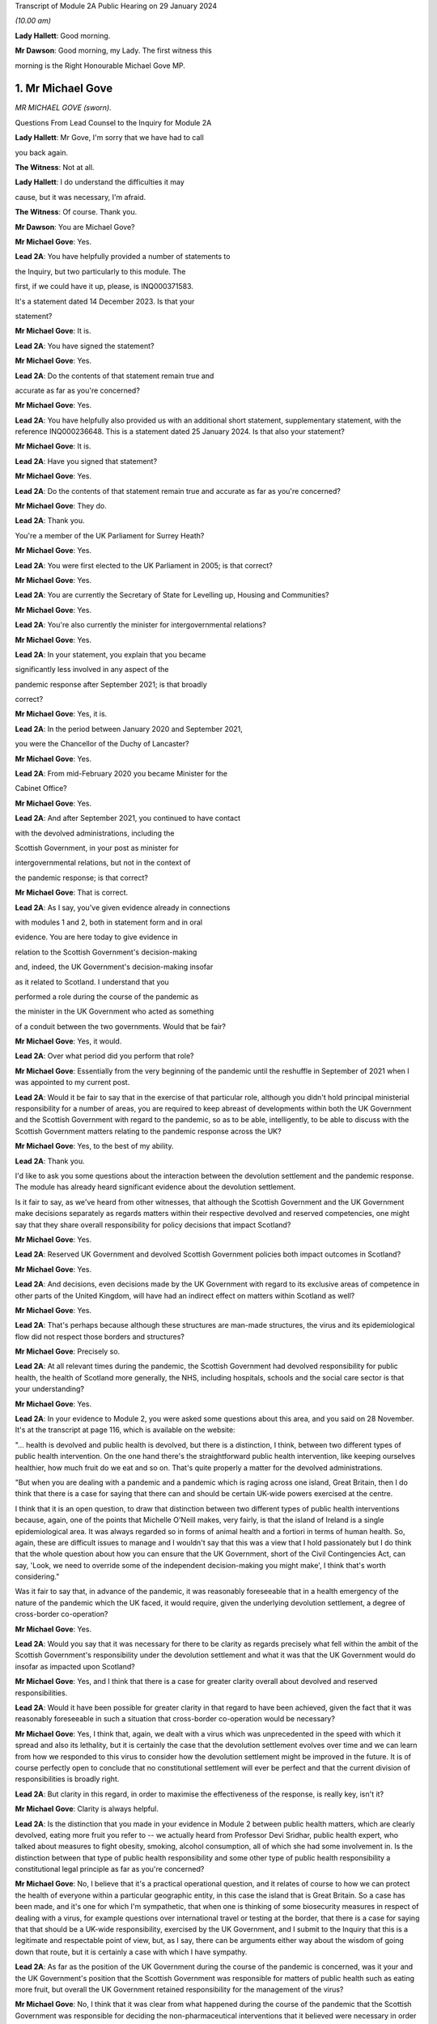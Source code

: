Transcript of Module 2A Public Hearing on 29 January 2024

*(10.00 am)*

**Lady Hallett**: Good morning.

**Mr Dawson**: Good morning, my Lady. The first witness this

morning is the Right Honourable Michael Gove MP.

1. Mr Michael Gove
==================

*MR MICHAEL GOVE (sworn).*

Questions From Lead Counsel to the Inquiry for Module 2A

**Lady Hallett**: Mr Gove, I'm sorry that we have had to call

you back again.

**The Witness**: Not at all.

**Lady Hallett**: I do understand the difficulties it may

cause, but it was necessary, I'm afraid.

**The Witness**: Of course. Thank you.

**Mr Dawson**: You are Michael Gove?

**Mr Michael Gove**: Yes.

**Lead 2A**: You have helpfully provided a number of statements to

the Inquiry, but two particularly to this module. The

first, if we could have it up, please, is INQ000371583.

It's a statement dated 14 December 2023. Is that your

statement?

**Mr Michael Gove**: It is.

**Lead 2A**: You have signed the statement?

**Mr Michael Gove**: Yes.

**Lead 2A**: Do the contents of that statement remain true and

accurate as far as you're concerned?

**Mr Michael Gove**: Yes.

**Lead 2A**: You have helpfully also provided us with an additional short statement, supplementary statement, with the reference INQ000236648. This is a statement dated 25 January 2024. Is that also your statement?

**Mr Michael Gove**: It is.

**Lead 2A**: Have you signed that statement?

**Mr Michael Gove**: Yes.

**Lead 2A**: Do the contents of that statement remain true and accurate as far as you're concerned?

**Mr Michael Gove**: They do.

**Lead 2A**: Thank you.

You're a member of the UK Parliament for Surrey Heath?

**Mr Michael Gove**: Yes.

**Lead 2A**: You were first elected to the UK Parliament in 2005; is that correct?

**Mr Michael Gove**: Yes.

**Lead 2A**: You are currently the Secretary of State for Levelling up, Housing and Communities?

**Mr Michael Gove**: Yes.

**Lead 2A**: You're also currently the minister for intergovernmental relations?

**Mr Michael Gove**: Yes.

**Lead 2A**: In your statement, you explain that you became

significantly less involved in any aspect of the

pandemic response after September 2021; is that broadly

correct?

**Mr Michael Gove**: Yes, it is.

**Lead 2A**: In the period between January 2020 and September 2021,

you were the Chancellor of the Duchy of Lancaster?

**Mr Michael Gove**: Yes.

**Lead 2A**: From mid-February 2020 you became Minister for the

Cabinet Office?

**Mr Michael Gove**: Yes.

**Lead 2A**: And after September 2021, you continued to have contact

with the devolved administrations, including the

Scottish Government, in your post as minister for

intergovernmental relations, but not in the context of

the pandemic response; is that correct?

**Mr Michael Gove**: That is correct.

**Lead 2A**: As I say, you've given evidence already in connections

with modules 1 and 2, both in statement form and in oral

evidence. You are here today to give evidence in

relation to the Scottish Government's decision-making

and, indeed, the UK Government's decision-making insofar

as it related to Scotland. I understand that you

performed a role during the course of the pandemic as

the minister in the UK Government who acted as something

of a conduit between the two governments. Would that be fair?

**Mr Michael Gove**: Yes, it would.

**Lead 2A**: Over what period did you perform that role?

**Mr Michael Gove**: Essentially from the very beginning of the pandemic until the reshuffle in September of 2021 when I was appointed to my current post.

**Lead 2A**: Would it be fair to say that in the exercise of that particular role, although you didn't hold principal ministerial responsibility for a number of areas, you are required to keep abreast of developments within both the UK Government and the Scottish Government with regard to the pandemic, so as to be able, intelligently, to be able to discuss with the Scottish Government matters relating to the pandemic response across the UK?

**Mr Michael Gove**: Yes, to the best of my ability.

**Lead 2A**: Thank you.

I'd like to ask you some questions about the interaction between the devolution settlement and the pandemic response. The module has already heard significant evidence about the devolution settlement.

Is it fair to say, as we've heard from other witnesses, that although the Scottish Government and the UK Government make decisions separately as regards matters within their respective devolved and reserved competencies, one might say that they share overall responsibility for policy decisions that impact Scotland?

**Mr Michael Gove**: Yes.

**Lead 2A**: Reserved UK Government and devolved Scottish Government policies both impact outcomes in Scotland?

**Mr Michael Gove**: Yes.

**Lead 2A**: And decisions, even decisions made by the UK Government with regard to its exclusive areas of competence in other parts of the United Kingdom, will have had an indirect effect on matters within Scotland as well?

**Mr Michael Gove**: Yes.

**Lead 2A**: That's perhaps because although these structures are man-made structures, the virus and its epidemiological flow did not respect those borders and structures?

**Mr Michael Gove**: Precisely so.

**Lead 2A**: At all relevant times during the pandemic, the Scottish Government had devolved responsibility for public health, the health of Scotland more generally, the NHS, including hospitals, schools and the social care sector is that your understanding?

**Mr Michael Gove**: Yes.

**Lead 2A**: In your evidence to Module 2, you were asked some questions about this area, and you said on 28 November. It's at the transcript at page 116, which is available on the website:

"... health is devolved and public health is devolved, but there is a distinction, I think, between two different types of public health intervention. On the one hand there's the straightforward public health intervention, like keeping ourselves healthier, how much fruit do we eat and so on. That's quite properly a matter for the devolved administrations.

"But when you are dealing with a pandemic and a pandemic which is raging across one island, Great Britain, then I do think that there is a case for saying that there can and should be certain UK-wide powers exercised at the centre.

I think that it is an open question, to draw that distinction between two different types of public health interventions because, again, one of the points that Michelle O'Neill makes, very fairly, is that the island of Ireland is a single epidemiological area. It was always regarded so in forms of animal health and a fortiori in terms of human health. So, again, these are difficult issues to manage and I wouldn't say that this was a view that I hold passionately but I do think that the whole question about how you can ensure that the UK Government, short of the Civil Contingencies Act, can say, 'Look, we need to override some of the independent decision-making you might make', I think that's worth considering."

Was it fair to say that, in advance of the pandemic, it was reasonably foreseeable that in a health emergency of the nature of the pandemic which the UK faced, it would require, given the underlying devolution settlement, a degree of cross-border co-operation?

**Mr Michael Gove**: Yes.

**Lead 2A**: Would you say that it was necessary for there to be clarity as regards precisely what fell within the ambit of the Scottish Government's responsibility under the devolution settlement and what it was that the UK Government would do insofar as impacted upon Scotland?

**Mr Michael Gove**: Yes, and I think that there is a case for greater clarity overall about devolved and reserved responsibilities.

**Lead 2A**: Would it have been possible for greater clarity in that regard to have been achieved, given the fact that it was reasonably foreseeable in such a situation that cross-border co-operation would be necessary?

**Mr Michael Gove**: Yes, I think that, again, we dealt with a virus which was unprecedented in the speed with which it spread and also its lethality, but it is certainly the case that the devolution settlement evolves over time and we can learn from how we responded to this virus to consider how the devolution settlement might be improved in the future. It is of course perfectly open to conclude that no constitutional settlement will ever be perfect and that the current division of responsibilities is broadly right.

**Lead 2A**: But clarity in this regard, in order to maximise the effectiveness of the response, is really key, isn't it?

**Mr Michael Gove**: Clarity is always helpful.

**Lead 2A**: Is the distinction that you made in your evidence in Module 2 between public health matters, which are clearly devolved, eating more fruit you refer to -- we actually heard from Professor Devi Sridhar, public health expert, who talked about measures to fight obesity, smoking, alcohol consumption, all of which she had some involvement in. Is the distinction between that type of public health responsibility and some other type of public health responsibility a constitutional legal principle as far as you're concerned?

**Mr Michael Gove**: No, I believe that it's a practical operational question, and it relates of course to how we can protect the health of everyone within a particular geographic entity, in this case the island that is Great Britain. So a case has been made, and it's one for which I'm sympathetic, that when one is thinking of some biosecurity measures in respect of dealing with a virus, for example questions over international travel or testing at the border, that there is a case for saying that that should be a UK-wide responsibility, exercised by the UK Government, and I submit to the Inquiry that this is a legitimate and respectable point of view, but, as I say, there can be arguments either way about the wisdom of going down that route, but it is certainly a case with which I have sympathy.

**Lead 2A**: As far as the position of the UK Government during the course of the pandemic is concerned, was it your and the UK Government's position that the Scottish Government was responsible for matters of public health such as eating more fruit, but overall the UK Government retained responsibility for the management of the virus?

**Mr Michael Gove**: No, I think that it was clear from what happened during the course of the pandemic that the Scottish Government was responsible for deciding the non-pharmaceutical interventions that it believed were necessary in order to curtail the spread of the virus.

**Lead 2A**: Did issues around the division of responsibility in this regard remain contentious or difficult throughout the pandemic, in particular as a result of your particular experience of dealing with the Scottish Government in your four nations meetings?

**Mr Michael Gove**: No, I think in my evidence I make the point that of course there were differences in approach and of course we had different political parties operating across the United Kingdom, but the day-to-day management of the virus and the day-to-day responsibilities exercised by ministers in the devolved administrations and in the UK Government was for the most part constructive.

**Lead 2A**: My question was directed at trying to understand whether there was difficulty as regards the constitutional divide, rather than -- a subject we'll get on to -- the personal interrelationships between people involved. What I was seeking to get at was: did it remain an issue as to what was the UK Government's responsibility, what was the Scottish Government's responsibility, which may of course have affected the -- impacted upon the effectiveness of the overall response?

**Mr Michael Gove**: I wouldn't want to jump the gun, but I suspect that some might, in this module, want to make a point about the degree of fiscal devolution that the Scottish Government enjoys and whether or not that should be greater and whether or not that would enable the Scottish Government or a future Scottish Government to respond more effectively. I've outlined my views on that question and I'm happy to return to them and, indeed, expand on them. But during the course of the pandemic I did not see any real angst about the constitutional situation presenting effective decision-making and an effective response.

**Lead 2A**: You mentioned in your earlier evidence the possibility, which I know you've discussed already with others in previous modules, that the way in which the pandemic management division, if you like, could have been approached was the use of the Civil Contingencies Act. You mention something "short of the Civil Contingencies Act" in your previous evidence. Would it not have been -- if the UK Government wished to exercise a wider control over matters of public health, would it not have been an option, a preferable option, for the UK Government to have approached the division of responsibilities through that legal mechanism, about which we have, again, heard a little from previous witnesses?

**Mr Michael Gove**: Yes, I do believe so. The Civil Contingencies Act is designed to deal with a catastrophic coming from a clear blue sky, a terrorist incident or a hostile state actor unleashing the sort of havoc that requires an immediate emergency response, and also it involves the curtailment of independent action and liberty to an extent that I think most people would find difficult to take, save in such a particular emergency. But I do think that it's worth looking at the operation of the Civil Contingencies Act and considering whether or not, between that quite powerful intervention and the other interventions that we saw exercised during the course of the pandemic, might there be a need for a new mechanism or a new way of operating in order to deal with potential future threats to public health or safety.

**Lead 2A**: Was this not literally a catastrophe that came from a clear blue sky?

**Mr Michael Gove**: No, because while it was undoubtedly a horrendous period in the life of our nations and the loss of life and the pain suffered by many was momentous, the threshold for the Civil Contingencies Act I think is rightly very high, and it is the case that, whatever successes or failures there were in the management of the pandemic, we could see the pandemic coming. It wasn't as though it were, as I say, like a terrorist attack, when you move from a moment of peace and serenity to the sudden, dramatic loss of life that such an intervention might precipitate, or, as I say, a foreign state actor attacking. And the Civil Contingencies Act, by its very nature, leads to the centralisation of powers, the restrictions of liberties, but one would have to clear a very high threshold before initiating.

So my own view is that the Civil Contingencies Act is too draconian an instrument in many cases for the sorts of challenges that we might face in the future.

**Lead 2A**: The practical result, had that course been followed, I think you've already explained to us, but just to be clear, would have been that the UK Government would have had greater power over the way in which the pandemic was managed across the nations of the United Kingdom. Is that broadly correct?

**Mr Michael Gove**: It would have done, and --

**Lead 2A**: Yes, it would --

**Mr Michael Gove**: Yeah, and it would have had greater power over and control over the actions of local government and individuals and civil society. It is, as I say, a -- by "draconian" I don't mean to say that it's never capable of being used, but it should only be used in very sparing and exceptional circumstances.

**Lead 2A**: In the end, the way in which the pandemic was managed -- we've heard some evidence from a political expert who talked about the civil contingencies route or the public health route --

**Mr Michael Gove**: Yes.

**Lead 2A**: -- being two options. The public health route was ultimately the one that was taken, if we can use that as a label; is that fair?

**Mr Michael Gove**: Yes.

**Lead 2A**: What happened was that legislation went through the UK Parliament, which became the Coronavirus Act 2020. In the schedules to that Act, specific powers to do things like impose restrictions and ultimately lockdowns were accorded to the Scottish Government; is that correct?

**Mr Michael Gove**: Yes.

**Lead 2A**: And those powers became vested in the Scottish Government on 26 March 2020?

**Mr Michael Gove**: Yes.

**Lead 2A**: Was it your understanding of the Scottish Government's position prior to that point that it was of the view that it had the constitutional power to impose restrictions and lockdowns in any event?

**Mr Michael Gove**: I believe that -- I don't know what the Scottish Government thought, but I do believe that the Scottish Government, if the UK Government had chosen not to act, would undoubtedly have pressed us to grant them powers in order to be able to have the sorts of interventions, the non-pharmaceutical interventions, the lockdown powers that were subsequently exercised.

**Lead 2A**: But your understanding, do I take from that, was that the -- of their position -- Scottish Government thought that those powers would require to be granted to them, ie they did not have them?

**Mr Michael Gove**: Yes.

**Lead 2A**: So as far as the legislative framework is concerned, the powers to manage matters of public health, to impose restriction, lockdowns or anything short of a lockdown became clear, at least, on 26 March; is that correct?

**Mr Michael Gove**: It certainly -- they were further clarified. I think one of my experiences of devolution is that at different points, in issues arguably less important, the Scottish Government has pushed at the boundaries of the devolution settlement in order to establish that which it can do. It's inherent in the Scotland Act that those things which are reserved are listed and specified, but not those things which are devolved, and there is an argument put forward by the Scottish Government and others that anything that is not explicitly reserved is devolved and, therefore, it is open to the Scottish Government to -- and the Scottish Parliament, to legislate in those areas. I won't stray further into that debate now, but --

**Lead 2A**: Thank you.

**Mr Michael Gove**: -- it is certainly the case that some would have argued that even if the UK Government had been idle, that the Scottish Government and the Scottish Parliament would have been empowered to legislate in this area.

**Lead 2A**: Despite, as I think you've accepted, the reasonable foreseeability of the need to have a cohesive, co-ordinated UK response in an emergency such as this, and the preferability at least of clarity around devolved and reserved competencies, this was not a matter which had been discussed or sorted out between the governments before the pandemic arrived, was it?

**Mr Michael Gove**: No, but there were regular occasions where the UK Government and devolved administrations would work together to consider how to deal with civil contingencies, and there were also arrangements to discuss how they might deal with pandemics, particularly, as has been discussed elsewhere, the prospect of a flu pandemic, which was the principal operating assumption when it came to a public health emergency that the UK Government was operating to.

**Lead 2A**: If there were a concern on the part of the UK Government that the Scottish Government tended to try to push the boundaries of devolution based on previous experience, it would have been perfectly open to the UK Government to clarify the boundaries between each government's area of responsibility in advance as part of those preparedness exercises, would it not?

**Mr Michael Gove**: It would be possible, however precisely given the tendency, particularly under the Scottish National Party, to see if the devolution boundaries can be pushed, one can't anticipate all of the areas where a Scottish Government might choose to push those boundaries. Again, one of the emerging challenges that we all face across the world at the moment is artificial intelligence. At the time of the Scotland Act AI was not a concept with which any of us were particularly familiar. There is an open question, probably not for this Inquiry so I shan't labour the point, as to whether or not artificial intelligence and the threat that it potentially poses if not properly regulated should be regulated at a UK level or at a Scotland or devolved administration level. Again, my argument would be that we should have that discussion now, but we can't always anticipate every future challenge that we may have to face, or indeed every future initiative that a duly elected Scottish Government might wish to press.

**Lead 2A**: In contradistinction to the concept of artificial intelligence, Mr Gove, public health was a matter which -- to which, as you've said, a considerable amount of attention was paid in advance of the pandemic, therefore it was entirely predictable that public health was a matter which required a degree of clarification as to the constitutional boundaries?

**Mr Michael Gove**: Yes, but I don't believe that in the response to the pandemic that the constitutional questions, which are of course of great interest, actually impeded day-to-day our response. So yes, in a perfect world, a greater degree of constitutional clarity on some of these questions would be preferable, but in the practical day-to-day operation of responding to the pandemic and the virus, I don't believe that these were material considerations.

**Lead 2A**: Could I -- you'll be pleased to hear, Mr Gove, I don't intend to take you through vast reams of WhatsApp messages, but I will take you to a few.

If we could turn, please, to INQ000163134, please.

These are messages that I understand were provided to the Inquiry by Mr Hancock, and they relate to discussions around a four nations approach to the governance of the Joint Biosecurity Centre in May 2020.

Do you recall the discussions around that issue at that time?

**Mr Michael Gove**: I do.

**Lead 2A**: The Joint Biosecurity Centre, I think, was formed as a new directorate within the Department of Health and Social Care in June 2020, eventually, to bring together data science assessment and public health information and expertise to assist in the fight against the virus. Is that a fair description, broadly?

**Mr Michael Gove**: Totally.

**Lead 2A**: Thank you.

Can we just look at these, please. These messages say -- if we start at 30 May, 2.14 pm, it is said there that the owner of the cellphone, who we understand to be Mr Hancock, says:

"Yes. It should be a UK body like MI5. Pandemic response is a reserved responsibility. It's the actions taken in response that are devolved."

To which you respond:

"The sub (which I think should have gone 2 u) takes a different view -- based on 'legal advice'. Do let me know if you haven't been sent it."

Then the response thereafter from Mr Hancock is:

"I've now read the sub. I'm very unhappy with it. The JBC is designed as a UK institution that gathers and analyses data. It executes via many different agencies, local authorities, devolveds, OGDs etc. But there is no need for it to be run through a committee of the four nations. We wouldn't put English local authorities on the board!"

Then at 9.01 Mr Hancock says:

"The advice this sub is based on wrongly states that 'public health is devolved'. That is not true. Parts of public health are devolved (fat fighting; local response) but public health emergencies are a reserved matter. How can a sub on such an important matter miss such a critical part of the devolution settlement?

"Let's discuss in the morning -- this clearly needs sorting out."

So, broadly speaking, what's happening here is there's a discussion over the extent to which this is -- the Joint Biosecurity Centre would be a matter for UK Government control; is that right?

**Mr Michael Gove**: Yes.

**Lead 2A**: And Mr Hancock has seen this as part of a more general attitude that he appears to have towards the way in which the public health response is being co-ordinated, saying, "The JBC falls within our remit" -- the UK Government remit -- "because the public health response more generally, in terms of policymaking, falls within our remit"; is that broadly correct?

**Mr Michael Gove**: That was Matt's view --

**Lead 2A**: Yes.

**Mr Michael Gove**: Yes.

**Lead 2A**: And what you are doing here is you are bringing to his attention a submission, it would appear to be a legal submission, a piece of advice, which tends to suggest that that interpretation of the devolution settlement may not be correct; is that right?

**Mr Michael Gove**: Yes. And I think this goes very much to our earlier discussion. In the end, when the JBC was set up, as I think I mention in paragraph 74 of my evidence to this module, health ministers from all four administrations were on a ministerial board and the devolved administrations were represented on the Joint Biosecurity Centre steering board and technical board. So Matt, again -- as the Inquiry has heard, Matt, and I think this was a good thing, was a bullish, determined, energetic minister who wanted to ensure that there was rapid and effective action taken in dealing with the virus. My responsibility was to seek to make sure that we worked effectively with all of the devolved administrations, so I didn't seek to temper Matt's energy, but I did seek to ensure that we were operating on all fours with the devolved administrations, and in the end we had an effective JBC broadly in line with Matt's wishes but one which also involved the devolved administrations and which benefitted all.

**Lead 2A**: Is this, Mr Gove, indicative of a wider attitude within the UK Government, at least up to this point, that the UK Government was really in control of policy across the United Kingdom with regard to the management of the pandemic?

**Mr Michael Gove**: No, I don't believe so, no. I think that at different times, naturally, there were some within the UK Government that occasionally found it irksome that they might have to deal with devolved administrations taking a different view, but overall the way in which the UK Government worked was respectful towards and inclusive towards the devolved administrations. So there may have been moments when individuals expressed -- as energetic and determined individuals, anxious to see action this day, they may have expressed irritation at the need to, you know, take account of the devolved administrations but they would also at different times have expressed perhaps irritation with how Public Health England or another part of the government machinery were operating. It's not, I think, a fundamental lack of respect, it's simply an outworking of the energetic impulse of well meaning and public spirited individuals.

**Lead 2A**: It may not be a question of lack of respect, Mr Gove, but it is, I think, an indication as to Mr Hancock, who, let's be fair, was a central part of the UK Government's response --

**Mr Michael Gove**: Oh, yes.

**Lead 2A**: -- it's an indication of his understanding of the constitutional position. Despite legal advice to the contrary he is of the view that public health is devolved, and that -- that public health is not devolved and that that statement was incorrect?

**Mr Michael Gove**: Yes, but I think I would balance that against the formidable array of evidence which shows Matt working collaboratively and effectively with health ministers across the United Kingdom. So Matt expresses a view, that view is born of his desire to press ahead energetically, but at the same time this is one conversation, an important one, but set against that there are the multiple, not just conversations but agreements and shared actions that Matt, Jeane Freeman, Humza Yousaf and others were responsible for.

So a single conversation of this kind shouldn't be taken as evidence of the broader attitude that either Matt or the UK Government took to effective and co-ordinated work.

**Lead 2A**: It's your understanding and perspective, as you said, that Mr Hancock and others in the UK Government worked collaboratively and effectively with the Scottish Government, and indeed the other devolved administrations, over this period. It is a consistent theme, however, of the Scottish Government evidence that, when attending or engaging in these apparently -- or -- these collaborative exercises, they felt very much that decisions had already been made by the UK Government and that they were simply being invited to be told what those decisions were. Their position is, in effect, as Mr Hancock seems to be expressing here, that the UK Government thought itself responsible for the public health response across the United Kingdom and that they were merely to be told what the decisions had already been, what they already were.

**Mr Michael Gove**: I don't think that the -- the actual evidence would justify that. It was the case, at different points, that the Scottish Government, and indeed other devolved administrations, chose a different path. My view was -- and I think, to be fair, the view of most of those working in the devolved administrations was -- that effective co-ordination and indeed a unified approach wherever possible was desirable, however there were occasions where the Scottish Government chose a different communication strategy, a different set of lockdown metrics, different ratios for when people could meet outside and so on, and we not only respected that but sought to work with the devolved administrations in that area. There were other areas, though, where it was undoubtedly the case that it was the strength of the UK Government that was enable -- that was able to help everyone within the UK to respond better. We would not have been able to secure the effective vaccine roll-out that we did without the UK Government playing the role that it did in setting up the Vaccine Taskforce and so on. Of course the Scottish Government and those working within the Scottish NHS played a heroic role in supporting that, I would take nothing away from them, but I think it is important to recognise that there were critical elements of the pandemic response where we benefitted from having the broad shoulders of the UK Treasury and indeed the international negotiating and purchasing power of the UK Government.

**Lead 2A**: I think the timeline is potentially significant here, Mr Gove. What I'm interested in -- you referenced the fact that there were times, either as regards public communications policy or the substantive strategy towards the management of the virus more generally, the Scottish Government took a different path. The timing of this is significant, in that we've already heard evidence that it was around May 2020 where that divergence, which was not a phrase that the Scottish Government witnesses liked very much, but that divergence started really substantively to occur.

What I'm interested in is why that divergence took place. Is it your position, Mr Gove, that there is no substance to the Scottish Government's criticism of the UK Government in that in the period up to this point they were excluded from decision-making such that they had to take their own path?

**Mr Michael Gove**: No, I don't think that's a fair characterisation. We strove always to make sure that the views of devolved administrations were heard, respected and fed into UK Government decision-making. There was an intensity to the range of conversations at the beginning of the pandemic response that diminished a little as we moved into a period where it appeared that the virus was in retreat, and then, as the intensity of infection recurred, so the intensity of meetings recurred.

But the UK was not unique in having conversations between the central government and devolved or regional or other governments in how to respond, and again one of the points that I made in my evidence is that the Federal Chancellery in Germany sometimes had to deal with the fact that different Länder were pursuing different policies, and ensuring that there was an effective and unified response across the whole of Germany was a challenge.

So, yes, if you have devolution of any kind, and there were similar situations in France and Spain, then you will sometimes have divergent responses because, as administrations acquire more information about how to fight the virus, though -- more options become available, and it is possible for public spirited individuals in different jurisdictions to argue for a slightly more energetic or a slightly more liberal response.

**Lead 2A**: You mentioned something of the intensity of the initial discussions, we may return to that in a few moments, Mr Gove. You, as you've already given evidence in Module 2, were heavily engaged -- principally engaged, I think, in what are known as the four nations meetings --

**Mr Michael Gove**: Yes.

**Lead 2A**: -- that took place. We know that these took place at different times, with a different level of regularity, and we know some of the matters that were discussed at these meetings.

Was your mission in setting up these four nations meetings to try to do something about the fact that the existing systems for Scottish Government/UK Government collaboration had failed?

**Mr Michael Gove**: No, I don't think they had failed. Prior to the pandemic, my role as Chancellor of the Duchy of Lancaster had been to prepare for Britain's departure from the European Union and the potential eventuality of a no-deal Brexit. In that work, I had a series of meetings, conference calls, Cabinet committee meetings, with representatives, ministers and officials from the devolved administrations, and while of course the Scottish Government and the Welsh Government opposed the course we were on, they recognised that the UK as a whole had made that decision and we worked, I think, constructively during that period, even when it was a very politically contested goal to make sure that we were ready for every eventuality at that time.

And I think that of course it's open to the Scottish Government to feel that they were not as involved as they should have been at certain points, but I think the reality is that there was frank and open discussion of the delivery options available to us in that scenario, as there was subsequently in Covid.

**Lead 2A**: I think it to be the case that although some meetings took place before this, this is in fact around the time when the regularity of those meetings started to pick up --

**Mr Michael Gove**: Yes.

**Lead 2A**: -- is that broadly correct? As I say, they weren't absolutely every week or anything like that --

**Mr Michael Gove**: No.

**Lead 2A**: -- but one might say that from May onwards that was a period in which your engagement in those meetings and your efforts in those meetings were -- that was the period when you were ramping that up to an extent.

**Mr Michael Gove**: Yes, with respect specifically to Covid, there were a series of meetings that took place, whether through the forum of COBR or otherwise, to agree the initial escalation towards the first lockdown, then subsequent to that ministerial implementation groups were set up in order to deal with the consequences of lockdown for public services, for the health service and so on. Then the ministerial implementation groups were wound down. That was partly because, as I say, the virus appeared to be in retreat, but partly also because these were quite cumbersome structures and we then moved to a different rhythm of meetings in the late summer and autumn of 2020.

**Lead 2A**: So in that narrative, just to make sure we're getting the timing correct, you talked about the initial period, the ministerial implementation groups lasted over what period roughly?

**Mr Michael Gove**: I think from -- until I suppose the second half of the spring of -- into early summer of 2020.

**Lead 2A**: Right, and then you omitted to tell us about the COBR-O (sic) and COBR-S (sic) -- Covid-O and Covid-S committees that were ones which were, I think, part of the Cabinet structure in the UK Government?

**Mr Michael Gove**: Yes, they superseded the ministerial implementation groups. And, again, one of the views that I had was that we needed to have a Covid Taskforce at the centre of the UK Government and that we should move towards a system similar to that which we'd had in order to prepare for our departure from the European Union, the so-called XO and XS split, but there were others who were more involved in the design and re-design of these structures in order to make sure that we had effective decision-making.

**Lead 2A**: The COBR meetings were attended by ministers from the Scottish Government?

**Mr Michael Gove**: Yes.

**Lead 2A**: The MIGs, the ministerial implementation groups, attended by ministers from the Scottish Government?

**Mr Michael Gove**: Yes.

**Lead 2A**: The Covid-O and Covid-S groups were not?

**Mr Michael Gove**: Covid-O did involve conversations with and attendance from Scottish ministers at certain points.

**Lead 2A**: These were effectively the UK Cabinet subcommittees; is that not correct?

**Mr Michael Gove**: Yes, to which Scottish Government and other devolved administration ministers were in attendance. Much as they had been with the XO meetings that occurred in the run-up to our departure from the European Union.

**Lead 2A**: And after the timeline we've been talking about, the structural timeline, is it fair to say, as I suggested at the beginning, that at about the point we've reached in the narrative, that the meetings, the four nations meetings which you were principally involved with, started to pick up pace as a means of communicating with the devolved nations?

**Mr Michael Gove**: Yes, exactly so. As well as the Covid-O meetings, I would hold regular calls with representatives, normally the First Ministers, in order to be sure that issues which were not necessarily on the Covid-O agenda but which mattered to them were ventilated and aired. It would normally be the case the territorial offices, the secretaries of state for Scotland, Wales and Northern Ireland, would attend, and also officials, sometimes from the Treasury and sometimes from other departments.

**Lead 2A**: Despite the fact that, as you've accepted, there was a need in a pandemic of this nature to maximise and achieve effective co-ordination between the nations of the United Kingdom and their administrations, do you accept, Mr Gove, that the structures which had existed before this point that we're talking about had failed and that your attempts to rectify these failed decision-making structures through your meetings were really an attempt to make the best of a bad lot?

**Mr Michael Gove**: No, I wouldn't say they had failed but I would say that the approach that we took was a process of iterative improvement. I think to say that the approach had failed is -- and again, I don't want to police other people's responses, but for people who believe in Scotland's constitutional future as an independent nation, supporters of the SNP and other parties and organisations aligned behind independence, it is necessary to prove that the United Kingdom is a dysfunctional entity, and therefore the SNP and its supporters will often, when dealing with a situation that is not perfect, say "It's a failure, this is a proof that the UK as a constitutional entity is broken". As I say, the differences of opinion that occurred between the UK Government and the Scottish Government on day-to-day management of the pandemic were no greater than differences between the Federal Chancellery in Germany and the Länder in Germany or the Élysée in France and the respective regional administrators.

But, while I have great respect for the integrity and professionalism of Scottish Government ministers when it came to the handling of individual pandemic choices, we have to bear in mind that the political aim of the SNP is to destroy the United Kingdom, and from time to time they will make political points to that end.

**Lead 2A**: So if the Inquiry were to hear evidence from ministers and officials within the Scottish Government to the effect that the co-operation and co-ordination structures before this point had failed, are you suggesting that that evidence would be politically motivated?

**Mr Michael Gove**: I think one would have to look at each individual piece of evidence, but it is undoubtedly the case that the Inquiry has already heard evidence which shows that people within the Scottish Government were, at certain moments, looking at the political as well as the policy consequences of their choices.

**Lead 2A**: Does your apparent assumption that the Scottish Government and its ministers' motivations are politically motivated, it would appear, in everything they do, would it not rather indicate that there was a completely dysfunctional relationship between the two governments at the time?

**Mr Michael Gove**: No. And again I hope I that I said, and your question gives me the opportunity to make clear, I don't believe they're politically motivated in everything they do. I think, as I hope I made clear earlier, that I have great respect for the professionalism with which many Scottish Government ministers conducted themselves and I do believe that their overwhelming motivation was to protect the people of Scotland from a virus. However, there are and were occasions when the Scottish Government, as we can see, was thinking politically, and of course it is the case that the SNP, as a political mission -- which is to achieve Scotland's independence, ie to destroy the United Kingdom, and -- it would be naive not to be aware that highly skilled politicians, including those at the top of the Scottish Government, might well seek what they perceive to be political advantage at certain points. But I think it's important that recognise that while that did occur at certain points, the day-to-day management of the pandemic preoccupied them as it preoccupied other ministers, so it's a matter of proportion and a matter of precision rather than a broad assault of the kind that the question invited me to agree with.

**Lead 2A**: Is your evidence a thinly veiled assertion that the First Minister of Scotland managed the pandemic in Scotland in order to further the cause of independence?

**Mr Michael Gove**: No. I think it is the case, though, that evidence that we have heard shows that the First Minister and those working for her at particular times were thinking politically. And, again, in my own earlier evidence I made it clear that I had and have respect for the immensely hard work put in by many in the Scottish Government and their dedication to keeping people safe, but this Inquiry has heard and seen direct evidence of the Scottish Government thinking politically, and again, as I say, it would be naive to assume that people who have dedicated their whole life to the cause of Scottish independence would not at certain points see the political component to some of the decisions and some of the points that were being made.

**Lead 2A**: Did the UK Government seek to do the same thing to promote its agenda to keep the UK together?

**Mr Michael Gove**: No, because I think the most important thing that we felt was that it was important to ensure that lives were saved across the United Kingdom. I mentioned earlier my own view that the existence of pan-UK structures helped to ensure that -- from the vaccine delivery through to the way in which eventually, after many difficulties, PPE was procured, helped. But I also think there's a difference, and the difference is this: that to believe in the integrity and to believe in the protection of a state, a political unit like the United Kingdom, is a responsibility that I have and all UK Government ministers have. It's not a small P political thing, it is a matter of duty.

**Lead 2A**: Ms Sturgeon is actually relatively complimentary of your role, Mr Gove, in the way in which you conducted yourself, but I think it fair to say that the statements that we've seen from Scottish Government ministers would suggest, as I've put to you, that although your efforts in the four nations calls were appreciated, they were seeking to make the best of a bad lot, as had existed before that point.

**Mr Michael Gove**: Again, to be fair to the then First Minister and others, they were -- expressed irritation sometimes, and those irritations, as I say, may well have come from a good faith position in disagreeing with the UK Government over the precise measures that we were taking. And, as I say, I respected very much the determination of each First Minister to do, on a day-to-day basis, their very best to protect their citizens, and if frustrations were expressed I always sought to ensure that those frustrations were communicated to my colleagues in the UK Government and that, wherever possible, we were able to work together and to accommodate a unified approach.

**Lead 2A**: Thank you.

On 23 July 2020, Boris Johnson, the then Prime Minister, visited Scotland. Nicola Sturgeon did not want to meet him, as I understand it, during the visit. Is that your understanding?

**Mr Michael Gove**: That is my understanding.

**Lead 2A**: What intergovernmental discussion took place about the visit?

**Mr Michael Gove**: I don't recall any.

**Lead 2A**: What was its purpose, from this perspective, of the UK Government?

**Mr Michael Gove**: The Prime Minister of the United Kingdom should be able to visit any part of the United Kingdom at any time.

**Lead 2A**: But what was its purpose at that particular time?

**Mr Michael Gove**: I believe that the Prime Minister visited Orkney, and I believe that he also was involved -- I don't know if it was at that time, but certainly on a subsequent visit, he wished to thank those involved in the vaccine response.

**Lead 2A**: Could we have a look, please, at INQ000274143. This is a Twitter post relating to the visit from 23 July 2020 by the former First Minister of Scotland, she said:

"I welcome the PM to Scotland today. One of the key arguments for independence is the ability of Scotland to take our own decisions, rather than having our future decided by politicians we didn't vote for, taking us down a path we haven't chosen. His presence highlights that."

Were you aware of that tweet having been released on that day?

**Mr Michael Gove**: I'm sure I saw it. If not at the time that it was released, subsequently yes.

**Lead 2A**: During the visit the then Prime Minister spoke about the "sheer might" and "merit" of the Union.

**Mr Michael Gove**: Mm.

**Lead 2A**: Do these iterations show that both the UK Government and the Scottish Government were playing politics at this key time in the pandemic response?

**Mr Michael Gove**: No, I don't -- well, firstly, I don't believe that's true of the UK Government. I think it was a straightforward -- an important matter of fact that the UK Government, whether or not it was led by a Conservative administration or by any other administration, by the nature of the unified strength, weight, presence that we had, was able -- I mentioned the vaccine roll-out, PPE -- to provide protection for all of the UK's citizens, and I think it's important that everyone, whatever their views on the constitutional future of Scotland or any part of the United Kingdom, everyone who is a citizen of the United Kingdom is protected by the United Kingdom, and whether or not they voted for the Prime Minister of the United Kingdom, he or she is their Prime Minister.

Now, on this particular tweet, I recognise the political point that Nicola Sturgeon is making, but I don't object to that point being made. I think that it is perfectly legitimate for the leader of a political party, with whose aims I profoundly disagree, to pass comment in this way. Of course. And I think I make the point in my evidence that from time to time during the pandemic, or at any point, SNP politicians would make the case for independence in -- in broad terms, of course, perfectly entitled to do that, and I wouldn't take exception to this tweet.

**Lead 2A**: You've mentioned the vaccine roll-out on several occasions, although I haven't asked you any questions about it. Just for the sake of clarity, this was in July 2020.

**Mr Michael Gove**: Mm.

**Lead 2A**: This -- I think you suggested that this might be connected to the vaccine roll-out. I think this may be quite considerably before the time when --

**Mr Michael Gove**: I think you're right, and my apologies. I think -- I remember that the Prime Minister visited Scotland -- the then Prime Minister, Mr Johnson, visited Scotland on a number of occasions.

**Lead 2A**: Yes.

**Mr Michael Gove**: One of those occasions I'm pretty sure, subsequently, was to go to Livingston to thank those involved in the vaccine roll-out, but I think on this occasion the Prime Minister was visiting Orkney and I think he spent some time with crab fishermen there, and I think one of the points that he wanted to better understand as -- as we moved towards a different approach towards fisheries outside the European Union, he wanted to get, as it were, on-the-ground feedback from those who were involved at the sharp end.

**Lead 2A**: We understand it to be the case that on 18 March 2020. Cabinet Secretary for the Constitution, Europe and External Affairs, Mr Michael Russell, wrote to you in your capacity as the Chancellor of the Duchy of Lancaster setting out the Scottish Government's intention to pause campaigning for a second independence referendum in light of the threat.

**Mr Michael Gove**: Yes.

**Lead 2A**: Is that broadly correct as to your understanding of the Scottish Government's position in that regard at this time?

**Mr Michael Gove**: Yes.

**Lead 2A**: Did you consider this tweet to be consistent with that undertaking?

**Mr Michael Gove**: Yes, as I say, I ... I wouldn't consider it inconsistent at all. Again, if it helps the Inquiry just to clarify, there will be moments when someone in Nicola Sturgeon's position is either asked or involved in a political conversation and she will assert her faith in or support for independence. I don't think this is a fundamental distraction from the work that she or anyone else was undertaking on the pandemic. I think the reason why Mike Russell wrote that letter is to say that individuals who had been working within the Scottish Government on an independence strategy were going to be stood down and transferred to Covid functions. I think that was the right thing to do. Obviously not a decision for me, but I was grateful to him for communicating it.

I think, and again I wouldn't want to labour the point, the Inquiry has heard, however, about one or two other occasions where particular responses during the Covid pandemic were seen through a particular lens, so the distinction that I would draw is the commitment to upholding a set of political principles on which you were elected and which are your motivation and then, on certain occasions, seeing an opportunity to advance those political principles and potentially taking decisions through that lens.

**Lead 2A**: Was the purpose of the letter as you understood it not to communicate to you, and indeed to the Scottish and wider UK public, that although the SNP government in Scotland may have been elected on the basis of certain political principles and their principal policy of seeking independence, that those political considerations would be put to one side in the interests of the extreme public health emergency the nation was facing?

**Mr Michael Gove**: Yes. Well, again, I'm striving to be fair to the Scottish Government, with whom I have fundamental constitutional differences. I don't think that either Mike Russell or Nicola Sturgeon could excise from their thinking at any point their desire to see Scotland independent in due course, but what they did do was to shift the resources that were being devoted to pursuing that to Covid, and I think that was the right thing to do. However, there were other occasions where, as I say, trying to be fair but not naive, the Scottish Government looked at things through a particular political prism with respect to whether or not the case could be made, in due course, for independence, and that therefore there were certain occasions where divergence was being considered through a political lens.

**Lead 2A**: Are there any particular occasions on which you think that was a problem?

**Mr Michael Gove**: Well, again, I think that the evidence that was discussed in this Inquiry last week with the former First Minister's former chief of staff and special adviser would lead a fair minded person to conclude that the words "good old fashioned rammy" suggest that there was a search for political conflict rather than simply a divergence in policy conclusions.

**Lead 2A**: Her explanation of the messages to which you're referring is that -- although she was asked questions about the possibility that may have a constitutional political significance, that what she was seeking to do at that time was to try to bring to public consciousness the difficulties that the Scottish Government was having with regard to accessing particularly furlough funding in the event that they wished, as appeared to have been their right under the 2020 Act, to pursue different restrictions from the UK. So her position was that that was not meant in a constitutional political sense but in a more narrow political sense, in seeking to try to achieve better outcomes on funding for the people of Scotland.

Do you have anything to add to that, or is it your interpretation of that material that the constitutional political angle or argument that you've put forward is the correct interpretation, based on your experience from the time?

**Mr Michael Gove**: I will leave it to fair-minded observers to decide.

**Lead 2A**: But do you have anything to add based on your experience of that period? I'm trying to understand whether that period is one of the periods that you're identifying as this being an issue. Your understanding of that period. In that period did you have concerns in this regard?

**Mr Michael Gove**: (Pause). I always wanted to put to one side, wherever possible, considerations of this kind. But I made the point earlier that one should not be overly naive. As I say, it is possible, and I think this is the case, to have in the Scottish Government both a commitment from people who are public servants first to seeking to do their best for their fellow citizens, but also, given the cause to which they've devoted their lives, then the temptation at certain points to seek political advantage -- is clearly there. And I think that the language used, the desire to have a "good old fashioned rammy" with the UK Government, and some of the other language used, which I shan't repeat now, does lead me to believe that at that point there was a desire to pursue differentiation for the sake of advancing a particular political agenda.

But of course the First Minister, former First Minister, will be here later this week and I want to take as balanced an approach as I can, paying tribute to her energy and hard work in seeking to do what was right, while at the same time acknowledging that the SNP as a political movement has a clear goal and its members and its leadership have seldom missed an opportunity in other times to seek differentiation in order to advance that cause.

**Lead 2A**: We've heard some evidence from materials within the Scottish Government operation that, in trying to achieve good intergovernmental relations, certainly within the United Kingdom, there is often really no substitute for the heads of respective governments seeking to resolve differences, find solutions and find ways through in the interests of the people. Would you agree with that?

**Mr Michael Gove**: I think it depends on circumstance. And I think it also is the case that the UK Prime Minister has a range of responsibilities, whoever he or she is, greater than that of the First Ministers of any devolved administration. I think it is a good thing for the UK Prime Minister to have as good relations as possible with First Ministers. That obviously depends on a variety of factors, but it will often be the case, particularly when you're dealing with an emergency like Covid-19, particularly when the Prime Minister will be leading the Vaccine Taskforce or operating, you know, 24/7 in a number of areas, it will often be the case that there will be a division of responsibilities, and in that division of responsibilities he may well choose to appoint, as he did, another minister to deal with the conversations with devolved colleagues.

**Lead 2A**: I'm not keeping a running score, but is there a reason why you keep mentioning the vaccines, although I'm not asking you about it?

**Mr Michael Gove**: Purely because that was one of the most important elements in our response to the pandemic, and also because I think that if one were to look at the whole history of our response to the pandemic, then I think it's important -- my own view, I don't want to suggest that the Inquiry should apportion its time in any particular way -- but it's important to look both at how we responded in a way which enabled us to successfully exit lockdown and non-pharmaceutical interventions as well as obviously looking at some of the decision-making, flawed and otherwise, that meant that perhaps we didn't lock down at the time that we should have done, in the way that we should have done.

**Lead 2A**: What was the UK Government's exit strategy from the first lockdown, in particular with regard to the likely availability of a vaccine?

**Mr Michael Gove**: Well, we believed that it was important overall to seek to reduce infection to a manageable level, reduce R below 1, and to buy time, because we believed that it would be possible to secure a vaccine in due course and that was the goal towards which so much effort was directed.

**Lead 2A**: Can you give a little greater specification to the meaning of the words "in due course"?

**Mr Michael Gove**: Well, we wanted to make sure that we could get a vaccine as quickly as possible, and there were competing judgements about how quickly a vaccine could be secured, competing scientific judgements, but again the hope was that if we secured that vaccine then we would be able to put any thought of further lockdowns behind us.

**Lead 2A**: In his Module 1 evidence, the former Deputy First Minister, Mr Swinney, stated that:

"... generally relationships ..."

This is referring to really the period at the beginning of the pandemic, which of course Module 1 was predominantly concerned with.

"... generally relationships between the administrations were pretty poor by that point. Poor in the aftermath of Brexit, because obviously constituent parts of the United Kingdom -- well, we were -- in Scotland we were not happy with Brexit at all, or not happy with the -- and you obviously had to spend a lot of time on the no-deal Brexit, as the Inquiry heard this morning from Nicola Sturgeon. But generally relations were pretty poor."

Would you agree with the assertion that generally, not just in relation to particular personalities, that relations between the governments at the outbreak of the pandemic were pretty poor?

**Mr Michael Gove**: No, I don't think that -- for the reasons that the former Deputy First Minister quite rightly points out, I don't think that the relationships were as strong as they might have been, because of the divergent political views on Brexit. However, I would say two things.

The first is that day-to-day working on a variety of issues across all of the administrations was effective. And, again, I appreciated the professionalism and commitment of Scottish Government ministers to dealing with what might have been the consequences of a no-deal Brexit, even as they devoutly wished to avoid that outcome. I also wished to avoid that outcome, but there was, of course, a difference in political analysis.

The second thing, though, I would say is that personalities do matter in politics, and you can have people from different political traditions and different political parties whose style or whose outlook means that co-operation can be easier, and it is certainly my experience that there were people in the Scottish Government who were sometimes much more constructive than one or two others. And again, the Inquiry can draw its own conclusions in due course about how important personalities are, but personalities do matter when you're dealing with tensions which inevitably involve some degree of politically divergent thinking.

**Lead 2A**: Can you identify those who within the Scottish Government, amongst senior ministers at least, were more constructive and those who were less constructive?

**Mr Michael Gove**: Well, I think the person who was undoubtedly one of the most constructive was Kate Forbes.

**Lead 2A**: Can you explain why you would single her out?

**Mr Michael Gove**: Well, I fear I may be straying into political commentary here, but --

**Lead 2A**: Well, please try to avoid that, Mr Gove. I've asked a question about the pandemic response.

**Mr Michael Gove**: Of course. (Pause). It was the case that in all conversations with Kate Forbes, she would eschew any political -- what's the word -- not point scoring but point making, and concentrate on the business in hand. There were some other ministers who would sometimes -- even as we could come to a satisfactory conclusion, would sometimes preface their points with some political point making.

So, again, I would say that she stood out, but also that, I think that, to be fair I know that my colleague Matthew Hancock found that both dealing with Jeane Freeman and Humza Yousaf in their roles to be very straightforward as well.

**Lead 2A**: Do I take it then that other senior ministers whom you've not mentioned fall into the other category?

**Mr Michael Gove**: No, I think it's fair to say that the Deputy First Minister, John Swinney, was also very professional.

**Lead 2A**: Do I take it then that the First Minister falls into the category of other types of people --

**Mr Michael Gove**: The First Minister again was, as I characterised earlier, someone who was undoubtedly a focused and disciplined minister, but it would sometimes be the case, yes, that there would be a political complexion to some of the points she chose to make.

**Lead 2A**: I think you mentioned a moment ago when we were discussing the letter that was sent by Mr Russell at the beginning --

**Mr Michael Gove**: Mm.

**Lead 2A**: -- that you had an understanding that some of the officials who had been working on Brexit within the Scottish Government were repurposed to working on Covid --

**Mr Michael Gove**: Yes.

**Lead 2A**: -- was that correct? I should say, I think that's broadly consistent with our understanding as well.

**Mr Michael Gove**: Yes.

**Lead 2A**: I just wanted to reflect on the particular comment made by Mr Swinney to the effect that Brexit and the very recent, at least temporarily, conclusion of the Brexit work at the end of January may have caused difficulties for those who had been involved in those difficult negotiations, if you like, between the Scottish Government and the UK Government at that time, in particular as regards the decision to repurpose those very people --

**Mr Michael Gove**: Yes.

**Lead 2A**: -- into another difficult intergovernmental situation, as you described.

Is that your understanding of what broadly happened in terms of repurposing of staff and did you feel that there were lingering issues relating to Brexit as a result?

**Mr Michael Gove**: No, I didn't detect any, no. So again, obviously it's for the Scottish Government to decide how civil servants working for the Scottish Government should be deployed, and I think it was the case, yes, that there were some who, as I understood it, had been working on Brexit preparations who were repurposed and also some who had been working on the case for independence who were redeployed as well. And again I don't know the numbers, but I think that is a welcome thing. But I didn't detect that the experience of having worked on no-deal Brexit led to any lack of commitment or professionalism or any additional anxiety within the operation of the Scottish Government towards the UK Government in its Covid response.

**Lead 2A**: We discussed a moment ago, and I think we were in agreement, that there is a significant importance in our system when seeking to promote good intergovernmental relations that the heads of the Scottish Government and UK Government are able to interact in a way which is productive. Is that your position?

**Mr Michael Gove**: Ideally, yes.

**Lead 2A**: You say in your statement at paragraph 61 that:

"While Boris Johnson and Nicola Sturgeon were not soulmates, they were generally always able to secure pretty effective coordination of substantive policy, respecting devolved and reserved competencies."

Is the description that "Boris Johnson and Nicola Sturgeon were not soulmates" something of an understatement?

**Mr Michael Gove**: Understatement is sometimes the most effective means of communication.

**Lead 2A**: Is it fair to say, and we've obviously, as you know, addressed this somewhat from the other perspective in some of the evidence we've heard already, that they simply did not get on at all?

**Mr Michael Gove**: No, I think ... on one level they're very different figures. On another level, though, they're both skilled politicians, fired by passion, but they're also people who knew at a moment or moments of crisis the importance of respecting -- insofar as possible, and working together insofar as possible -- respecting each others' positions, working together.

I would say two things briefly. The first is that I think when the former First Minister's former chief of staff was giving evidence last week, she observed that the first time that Boris Johnson and Nicola Sturgeon met, which of course was preceding the pandemic, they had, in effect, a debate in Bute House, and, you know, there was a -- as I've observed before, the former Prime Minister enjoys debate, can hold his own, and it's a sign of respect for someone else that he's engaging in that debate. So he undoubtedly had a degree of respect for the First Minister. However, it is also the case, as the Inquiry has heard, my second point, that at times the First Minister expressed her disapproval of the way in which the Prime Minister was operating, and it was also the case that there were some people in our government and some people working for the Prime Minister who had a low or critical opinion of the First Minister. My view is that it was important to, in the interests of everyone, keep relations on as professional a footing as possible, and my observation is that in the formal settings where they interacted, that applied.

**Lead 2A**: Was the former Prime Minister advised against engaging more with the Scottish Government or other devolved administrations more generally during the pandemic?

**Mr Michael Gove**: There were one or two people who did take that view, yes.

**Lead 2A**: Could we look, please, at INQ000048313.

This is an exchange which I think we've seen before in previous hearings. It is an exchange between Dominic Cummings and Mr Johnson regarding the Cabinet Office on 12 March.

The passage at the top -- if we could just see that briefly, the passage at the top -- you may remember, Mr Gove, was one that was looked at. It reflected issues which Mr Cummings had with the way in which the Cabinet Office was responding. That's been looked at obviously in some detail in Module 2. I'm just trying to give this some context.

So that was on 12 March. Then on the same day at the bottom there's an exchange, and again, as happened in Module 2, may I in advance apologise for the language. Mr Cummings said:

"You need to chair daily meetings in the Cabinet room -- not COBRA -- on this from tomorrow. [I'm] going to tell the system this.

"NOT with the DAs on the [fucking] phone all the time either so people [can't] tell you the truth."

Why was Boris Johnson being advised that daily meetings at this vital time during the pandemic should be reorganised so that they took place in the Cabinet Room and away from COBR so that the devolved administrations, who were represented at COBR, would not be on the line to allow advisers to speak more freely with him?

**Mr Michael Gove**: Well, I think Mr Cummings himself was asked about this exchange in a previous module --

**Lead 2A**: Yes.

**Mr Michael Gove**: -- and gave his account. The point he made then, which I think was a fair one, was that there needed to be a space in which the Prime Minister could interrogate data and recommendations, and different propositions could be put to him, and the Prime Minister could seek to test the strength of argument A or test the strength of argument B in confidence, before then coming to a conclusion about what he thought might be the right course.

It's important to say two other things: that at the same time as Dominic was making this case, there was also a regular tempo of meetings with the devolved administrations' ministers and representatives. And I think it's also the case, as we discussed in a previous module, that sometimes it's appropriate for the decision-makers in any jurisdiction to have a safe space in which they can float different ideas without fear of those ideas being taken out of context and you depict them in a particular way.

Now, again, different people may conclude that that is or is not an effective form of decision-making, but it is certainly the case that, whatever Dominic's views and intentions -- and, as I say, I think he fairly set them out in a previous module -- it was not the case that we abandoned, nor do I really think that he was arguing that we should abandon, having regular meetings with the devolved administrations.

**Lead 2A**: Just to be clear, because I think there was a little difficulty in picking up something of what you said there, but you said it was important, I think -- please tell me if I've got this wrong -- that it was important that decision-makers would have a safe space in which they can float different ideas without fear of those ideas being taken out of context and to depict them in a particular way; is that right?

**Mr Michael Gove**: Yes.

**Lead 2A**: Sorry, it was just I think that we missed a couple of the words there.

Was there a concern that if these conversations took place with Nicola Sturgeon in the room, that she would seek to depict the then Prime Minister in a particular way?

**Mr Michael Gove**: Well, again, I can't speak to Dominic's particular concerns, but it's a function of government that the more people there are in a meeting, the greater the risk of a leak. When you have devolved administration colleagues on a call, obviously Scotland, Wales and Northern Ireland represented, ministers from each jurisdiction, and officials, people from the territorial offices, I think -- I have to be careful here -- I think that actually Dominic's concerns -- though of course, as I say, I don't want to speak for him directly, but I think they were slightly more to do with the Sinn Féin Deputy First Minister of Northern Ireland being on the call than the SNP First Minister of Scotland. But I think that, as I say, whatever was in his mind, it is a fair point to say that if you have a smaller and more intimate meeting, then you can allow the Prime Minister to interrogate certain propositions with the risk of leaking being proportionately lesser, but at the same time you can have regular, focused and effective, business-like meetings with others.

As we noted, there was an unfortunate leak of the decision to go for a second lockdown in the autumn of 2020, and I think that the fact of that information leaking, though it had absolutely nothing to do with devolved administrations, I think reflects, with the benefit of hindsight, an understandable concern on the part of prime ministerial advisers to give a Prime Minister, or for that matter a First Minister, a certain space to kick around some very sensitive issues.

**Lead 2A**: This message demonstrates an aspiration not to keep any particular devolved administration out, but all of them; is that not correct?

**Mr Michael Gove**: Yes. But to be fair, and I think this is reflected in some other evidence, while there were sometimes bilateral calls, the nature of a COBR meeting is that all of the devolved administrations would be represented. So it's either Scotland, Wales and Northern Ireland and the UK Government, or just the UK Government, as it were. So again, I'm sure if Dominic were asked to provide further evidence on that, I'm sure he would, but, as I say, I think that his account in a previous module speaks for itself.

**Lead 2A**: Putting aside the concerns, legitimate or otherwise, about leaks, does this -- is this exchange not consistent with the Scottish Government's position that the UK Government made decisions and merely communicated what those decisions were to the Scottish Government in subsequent meetings rather than engaging them in the decision-making process?

**Mr Michael Gove**: No, because, firstly, Dominic was one voice, an influential one, but one voice amongst many. Secondly, and I don't say this as a matter of criticism, but the Scottish Government will -- did -- have discussions and deliberations, whether at Cabinet level or otherwise, to which the UK Government wasn't privy, nor should we have been. So some of the decisions that the Scottish Government will have made about when to or how to exit lockdown will have been decisions that they will have made -- on a shared basis, with shared information and an understanding of where other jurisdictions wished to go, but they will have made their own decisions. I respect that.

Someone could say, well, suddenly the UK Government is having to deal with the fact that the Scottish Government have presented them with a fait accompli. You could depict it in that way, but I think that would be ungenerous. I think that one has to respect that there will be, at different levels of government, moments when, within that level of government, a decision will be taken or decisions will be taken about what is properly the level of government's responsibility, but that at other points, before decisions are taken, views are garnered, conversations ensue, and thought, care and consideration is given.

**Lead 2A**: We've talked about the concept of Scottish Government divergence from the UK's position about matters. Did this exchange represent a divergence on the part of the UK Government from the COBR system and in particular the devolved administrations' involvement in it, which had been an important part of the pre-pandemic emergency planning system?

**Mr Michael Gove**: I do believe so, and I think again the point that was made by Dominic Cummings in his evidence is that, firstly, the COBR system can describe a way of bringing different parts of government and, indeed, different governments together, so it can describe a process, but it also describes literally a room. In his evidence Dominic made clear some of the deficiencies of COBR as a location for decision-making. But the broader point of bringing in the devolved administrations and others to critical decisions, that principle was maintained throughout.

I think it's fair to say that the frequency of those meetings at certain points or the nature of those meetings was not what certain First Ministers wanted. Mark Drakeford wrote to me in order to ask for an improved tempo. We agreed. So, again, I'm not claiming that our system was perfect, but the aim, the desire always to ensure that we could co-ordinate effectively was there, and if I or the UK Government fell short at any point in the eyes of First Ministers, we always sought to listen respectfully, make good, and create structures that worked.

**Mr Dawson**: If that's a convenient movement, my Lady, thank you.

**Lady Hallett**: Yes, of course. 11.40, please.

*(11.22 am)*

*(A short break)*

*(11.40 am)*

**Lady Hallett**: Mr Dawson.

**Mr Dawson**: Thank you, my Lady.

Mr Gove, before the short break, we were discussing some of the messaging in the early period of the pandemic, and in particular early meetings and discussions around COBR. So I'd like to continue on that theme, but move into a slightly later time period than the one we were discussing.

Could we look, please, at INQ000056221.

These are the minutes of a Cabinet Office meeting chaired by -- sorry, COBR, Cabinet Office Briefing Room meeting chaired by the Prime Minister on Thursday, 12 March; is that right?

**Mr Michael Gove**: Yes.

**Lead 2A**: We can see at the top that the meeting started at 1.15. Is that right?

**Mr Michael Gove**: Yes.

**Lead 2A**: And in attendance, amongst others, are Nicola Sturgeon, Cabinet Secretary for Health in the Scottish Government, Jeane Freeman, Chief Medical Officer of Scotland, Dr Catherine Calderwood, and the Secretary of State of Scotland, Alister Jack, amongst others?

**Mr Michael Gove**: Yes.

**Lead 2A**: Could we turn to page 6, please.

I'd like to look at a passage, please. There is some discussion around, obviously, the order of the day being what might happen in order to try to suppress the virus and deal with the impending threat or emerging threat. It states there that -- it was stated at the meeting:

"That the Scottish Government was minded to advise against gatherings of more than 500 people. Their rationale for this to ensure the frontline emergency workers were able to prioritise the response to COVID-19."

During that aspect of the discussion, there was a lot of other matters being discussed?

**Mr Michael Gove**: I do.

**Lead 2A**: Yes.

Could we also go a little bit further down page 6, from the words "That the public", and that there was a concern also raised that the public had not grasped how cancelling mass gatherings would or would not impact upon the peak and that there needed to be more consistent messaging on this across the four nations, as it might be sensible to announce self-isolation and mass gatherings, recognising how this would support the resilience of the emergency services going forward?

**Mr Michael Gove**: Yes.

**Lead 2A**: Then it says below:

"That cancelling mass gatherings may possibly impact upon people's behaviours and so the group should continue when this policy should come into play."

And then it says:

"So far government policy had been science led and as the evidence was not there for cancelling mass gatherings there would need to be a clear basis for taking this action. If this action was taken, there would be consequences for a range of sectors ..."

And then just some other details on this on page 7, over the page.

It states that -- up at point 6:

"The, CHAIR said that the advice was SAGE was that there was low confidence in the effectiveness of cancelling mass gatherings on limiting the spread of the virus."

So overall, the snippets that we've taken there tend to suggest that there was a significant discussion at that meeting around the possibility of cancelling mass gatherings, the Scottish Government indicating that they were broadly in favour but the UK Government suggesting that the scientific advice did not support such a move at that stage.

Is that broadly the flavour of the meeting as you recall it?

**Mr Michael Gove**: Yes.

**Lead 2A**: On page 8 it states that -- under "Continuing" at paragraph 15:

"Continuing the CHAIR said that the GCSA should use the announcement to set out what stage two would be, and begin socialising options three and four to protect the most vulnerable. That the general public would not be asked to options two, three, or four immediately, but that these policies would come in the next few weeks. He respected the Scottish Government's decision to cancel mass gathering to manage pressure on emergency responders, noting that as the epidemic progresses this approach may need to be taken by the whole UK to protect public services. However it was crucial for the government to stick to the SAGE advice and as far as possible, the Four Nations should try to stick together as one United Kingdom."

Then on page 10, this is in the list of actions from the meeting, it states at point 1 at the top:

"CHIEF MEDICAL OFFICERS for all Four Nations, DEPARTMENT FOR HEALTH AND SOCIAL CARE and DEPARTMENT FOR DIGITAL, CULTURE, MEDIA AND SPORT to prepare advice for consideration by COBR on approach to mass gatherings."

Then at page 10 there is an indication under "Decisions" that:

"COBR will keep under review the policy towards mass gatherings, with particular reference to their impact on public and emergency services."

Does it appear, therefore, that the minutes show that an agreed position had been reached to continue consideration of the cancelling of mass gatherings and that the chief medical officers of the four nations were to prepare advice to assist in making that decision?

**Mr Michael Gove**: Yes.

**Lead 2A**: As far as you can recall, are these minutes an accurate representation of the discussion and the planning around that issue?

**Mr Michael Gove**: Yes.

**Lead 2A**: If the Scottish Government during the course of the meeting had said it was going to make an announcement that mass gatherings should be cancelled and not defer consideration for the advice to be received from the CMOs, that would be reflected in the minute, would it?

**Mr Michael Gove**: One would hope so.

**Lead 2A**: Shortly after the meeting concluded, we understand that Nicola Sturgeon announced at 3.20 pm that mass gatherings of more than 500 people would be banned in Scotland. She also provided some other updates from the COBR meeting such as the decision not immediately to close schools, and she made these announcements before Boris Johnson was due to speak to the public about the outcomes from the very same meeting.

Did Nicola Sturgeon's announcement about mass gatherings contradict your understanding of the agreed position reached amongst the four nations at the meeting?

**Mr Michael Gove**: It was certainly divergent, and I think in the fourth evidence statement that I give I make the point that, in fairness to the First Minister, she'd clearly indicated a minded to intent on mass gatherings, but whether or not she hoped that that was a clear indication of the direction that the Scottish Government would go down, the minutes record the fact that we agreed that we would defer any announcement until further consideration, and it certainly wasn't the case that the First Minister had indicated that immediately after that meeting that she would announce such a policy.

**Lead 2A**: And the reason for the deferral is also stated at the very page we can see there. It was to be consistent, I think, with the approach taken to that point to try to understand and follow the science as best one could --

**Mr Michael Gove**: Yes.

**Lead 2A**: -- and that there was a concrete plan that not just the CMO for the UK Government but that all four CMOs --

**Mr Michael Gove**: Yes.

**Lead 2A**: -- would input into an advice about the utility, the perceived utility of that move; is that correct?

**Mr Michael Gove**: Yes.

**Lead 2A**: What was the reaction within the UK Government to the announcement of Nicola Sturgeon to which I've referred?

**Mr Michael Gove**: Discomfiture.

**Lead 2A**: Did this create an impression that there were issues with the Scottish Government being trusted about four nations discussions with regard to the way in which the pandemic should be managed?

**Mr Michael Gove**: Yes, it did. There were colleagues of mine, ministerial and other colleagues, who were unhappy about the jumping of the gun, as it were. One can look at it in different ways. Was it right that Scotland should diverge in this way? Was it right that the First Minister should announce that divergence in the way that she did? Was it right that the First Minister should brief immediately after COBR, before the Prime Minister had an opportunity to address the country or before the Government's Chief Scientific Adviser had an opportunity to address the country?

I think it's important to stress that sometimes with politicians there can be amour propre. So I think that sometimes there will be a consideration on the part of one minister about another making an announcement before they do. But sometimes it's more than amour propre, sometimes it can lead to a weakness in effective communication overall.

My own view is that, while I can completely understand the irritation, and it would have been preferable if the First Minister had not made that announcement at that time, that also we should also exercise or seek to exercise a degree of forbearance as well. So of those who expressed disquiet and discomfort, I was one of those who said, you know, in a pandemic, in a situation like this, sometimes there will be moments where others won't necessarily act in a way that we would like, but let's not -- let's not be too -- what's the word -- critical or too unforgiving about that.

**Lead 2A**: Was there an expectation on the part of the UK Government ministers and officials, of which you were one, attending this meeting that the discussions would be confidential?

**Mr Michael Gove**: Yes.

**Lead 2A**: Did the announcement, as far as you're concerned, break that bond of confidentiality?

**Mr Michael Gove**: Again, I would always strive to be fair. I think it was unwise for the First Minister to issue that briefing in the way in which she did. However, it's entirely possible that the First Minister may have felt that it was necessary to do so in order to be clear about the way in which Scotland was pursuing its mass gatherings policy and that that was different from the rest of the United Kingdom, and she may have felt that it was necessary to get that message out as quickly as possible.

As I say, I believe that it would have been preferable for either that intention to have been more clearly communicated in the meeting, or for there not to have been that briefing thereafter. But again, while I do think that it was an error on her part, I wouldn't want to lay massive blame or huge opprobrium towards her on that. I think it's important to get these things in proportion, and, as I say, I'm one of those who is inclined -- or on that occasion I was inclined to say that we shouldn't allow regret over this to prejudice continued good working overall.

**Lead 2A**: That is your position, Mr Gove -- but you mentioned also that others were irritated --

**Mr Michael Gove**: Yes.

**Lead 2A**: -- by this. Who were the others amongst key decision-makers in the UK Government that were irritated by this move?

**Mr Michael Gove**: I think other Cabinet colleagues were irritated, and I -- again, I can't recall perfectly, but I'm pretty sure that there was irritation within Number 10.

And also, if I remember rightly, I think that the Secretary of State for Scotland, Alister Jack, was concerned as well, because, as I mentioned, there was a worry at different times throughout the pandemic that divergence might be pursued for divergence's sake and that might have been driven by political considerations.

I don't see any direct evidence that on this occasion there were political considerations of the kind that I alluded to earlier that were operating in the First Minister's mind, but again I can't know what the motivation was, and on that occasion I was inclined to, wherever possible, give the First Minister the benefit of any doubt.

**Lead 2A**: This is a crucial time, obviously --

**Mr Michael Gove**: Yes.

**Lead 2A**: -- in the approach to the pandemic strategy. We know from evidence from Module 2 that an awful lot was going on within the UK Government: SAGE was sitting, advice was being -- coming in regularly --

**Mr Michael Gove**: Yes.

**Lead 2A**: -- it was updated at new advice became available.

What I'm interested in exploring, Mr Gove, is the extent to which, at that crucial time, this event caused tension and difficulties between the governments which then followed on through the rest of the pandemic.

**Mr Michael Gove**: I think it was certainly the case that for some within the UK Government it was a -- as I say, a moment of discomfort which generated disappointment, but my approach then, and I hope my approach generally, was not to allow moments of irritation or disappointment to curdle. It was important to accept that when dealing with different administrations, different politicians and so on, that you -- sometimes you would not get perfect co-ordination -- perfect co-ordination was preferable, but if it didn't occur, to put things behind one and to concentrate on effective working in the future rather than dwelling on any disappointment.

**Lady Hallett**: Mr Gove, forgive my interrupting, but some might think that's being rather generous.

It wasn't just that the then First Minister announced the decision about mass gathering in Scotland, it was the breach of confidentiality.

**Mr Michael Gove**: Yes.

**Lady Hallett**: You, as a long-standing and very experienced government minister, know the importance of confidentiality to government decision-making.

**Mr Michael Gove**: Yes, and my Lady, you are right that there were a number of people within government, including not just ministers, others, who were disappointed.

As I say, I think that I was aware that we were likely to be in this situation for the long haul, that we would need to work with the Scotland Government, and that while this was disappointing, and it certainly led some to believe that there should be a greater degree of care and caution in how we worked with the First Minister, my view was that we should try to maintain the best possible working relationship.

**Mr Dawson**: I think you used the expression earlier, when I asked you about irritation, irritation within Number 10.

**Mr Michael Gove**: Yes.

**Lead 2A**: Does that mean that the Prime Minister, then Prime Minister, was irritated with this statement?

**Mr Michael Gove**: I believe he was. One of the things about the then Prime Minister is that, again to be fair to him, he would often express irritation but he would seldom bear grudges, so he would sometimes express how disappointed he was but then quickly move on to the task in hand.

**Lead 2A**: We looked earlier at the messages which you've seen before in which Dominic Cummings is suggesting that discussions should take place outwith COBR, you have talked about the debate. Is there a connection between the air of suspicion and the perception of breach of confidentiality here on the part of the Scottish Government and the desire on Mr Cummings' part to advise the Prime Minister to undertake his discussions about pandemic management outwith the ears of the Scottish Government and other devolved administrations?

**Mr Michael Gove**: Well, I think that the message from Dominic Cummings to Boris Johnson occurred in the morning of 12 March --

**Lead 2A**: Yes.

**Mr Michael Gove**: -- and then Nicola Sturgeon's press briefing occurred later --

**Lead 2A**: That's my understanding, yes.

**Mr Michael Gove**: COBR occurred later. So in a way, one could argue that Dominic's fears, as expressed in that message, were reinforced by Nicola Sturgeon's action later that day.

I think that were there to have been, which I'm sure there must have been, a conversation between Dominic and the Prime Minister subsequently, Dominic could have pointed to the then First Minister's actions and could have said "Well ... "

**Lead 2A**: This is evidence for the proposal that I've made to you earlier this morning?

**Mr Michael Gove**: He -- I'm sure he probably expressed views similar to that, yes.

**Lead 2A**: Okay. Did issues of confidentiality, leaking information from joint meetings, remain through the pandemic a concern on the part of the UK Government as regards the position of the Scottish Government?

**Mr Michael Gove**: There were concerns, and again that event I think was the sort of wellspring for those concerns.

But I don't recall -- even though there were disagreements on certain issues, I don't recall any particularly damaging leak that could be laid at the door of anyone in any of the devolved administrations. It may well be that that happened, but I can't recall another incident.

**Lead 2A**: But whether that was the case or not, did it create an apprehension on the part of key decision-making UK Government ministers that the Scottish Government effectively was not to be trusted?

**Mr Michael Gove**: Well, there were some people who would say, not that it was not to be trusted, but ca'canny when you are communicating with the Scottish Government on these issue, but, as I say, my view was that we've got to work together, we've got to rub along, there will be certain risks, of course, but it's more important to seek to work collectively together.

And again, to be fair, the bigger the meeting of any kind, the greater the risk of leaks, and there were leaks at certain points, as we alluded to earlier, from within the UK Government that obviously had absolutely nothing to do with the devolved administrations and which sometimes impeded the effective delivery of policy.

But you have to accept that at certain times you have to broaden the cast list to bring people in, and that that risk of leaking increases proportionately.

**Lead 2A**: We've talked about the role that you played in meetings from roughly April/May onwards, the four nations meetings. We have also heard other evidence from a senior civil servant in the Scottish Government about attempts made around the May period where he characterised the position as being one of divergence --

**Mr Michael Gove**: Yes.

**Lead 2A**: -- to try to make sure that the four nations message was reiterated from the Scottish Government perspective.

First of all, at this time, were attempts made to try to smooth over any irritation or concern such that the important relationship between the governments would be able to flourish as best as possible despite them?

**Mr Michael Gove**: Yes, and I think that some evidence for that would be the meetings of the ministerial implementation groups and the fact that they were meeting at that time relatively regularly to discuss support for the shielded vulnerable and the operation of other public services. That, I think, was evidence of a commitment on the part of every government to seeking, wherever possible, to work together. But of course the additional understanding that each jurisdiction had of the virus as the pandemic developed led to a difference of emphasis amongst some of the jurisdictions in how to handle it.

And again, as we touched on, it is both the case that at some points the Scottish Government were looking at things through a political prism. However, I think it is also the case that there were people both advising the Scottish Government and, for that matter, the Welsh Government, and people within the Welsh Government, who worried that the UK Government's path out of lockdown, and certainly our decisions later that year, were insufficiently cautious. And again, I wouldn't attribute to the Welsh Government anything other than a sincere level of caution slightly greater than that of the UK Government. I don't think that their decision-making was influenced by anything other than their interpretation of the facts before them. And it was certainly the case, as we know, that the First Minister of Scotland was receiving advice from people who believed that a greater degree of caution and bearing down on the virus was necessary, so again, as we've also heard, there were other scientific and medical advisers who argued that the Scottish Government's approach needn't have been quite as restrictive as it was for as long as it was.

**Lead 2A**: We'll come to that in just a moment, Mr Gove, but on this subject of the irritation, degree of concern, mistrust, one might say, you say in your M2A statement at paragraph 39:

"It became a particular irritation that many meetings relating to travel policy and 'red list' policies leaked. But it was also a sad reality that UKG-only meetings sometimes leaked."

As you said.

**Mr Michael Gove**: Mm.

**Lead 2A**: "Nevertheless, we tried to include DAs in meetings wherever appropriate and sought to select attendees to ensure appropriate discussion even if that came at the risk of some leaking."

**Mr Michael Gove**: Yes.

**Lead 2A**: Were your concerns about leaking of information relating to travel policies, the red list and the like related to the Scottish Government?

**Mr Michael Gove**: No. I think that, again, it was simply a fact, and I hope that the statement reflects that, that the bigger the cast list, the greater the risk. So I did not feel intrinsically that having the Scottish Government in conversations was a particular additional risk, but, as we've discussed, the experience of 12 March meant that there were those in the UK Government who did have that concern.

**Lead 2A**: And those included the Prime Minister and the Secretary of State for Scotland?

**Mr Michael Gove**: Well, the Prime Minister and the Secretary of State for Scotland were concerned after 12 March but I think in terms of the ongoing conversations that we had, I wouldn't want to be in a position where I could state or overstate the concern expressed by either Boris or Alister. I know Alister is appearing later this week, so he'll be able to offer his own perspective.

**Lead 2A**: Would it be fair to say, obviously as we've discussed, you were the principal, if you like, involved in those discussions in the period thereafter in the four nations meetings. Whereas you've told us you were prepared or able to put those concerns to one side, did it remain the position of other key decision-makers that they were not?

**Mr Michael Gove**: No, I think they did put them to one side actually. I think that ... there was no evidence of anyone seeking to restrict attendance to any meeting or to restrict access to information. An expression of irritation is one thing, then seeking to act on it in a way that might be -- what's the word -- long-term counterproductive is another, and there was no actual evidence of our being anything other than open and inclusive with information and seeking to include people in meetings wherever possible. And again, I think that both Number 10 and the Office of the Secretary of State for Scotland were committed to making sure that the relationships worked, whatever previous irritation might have been expressed.

**Lead 2A**: We have heard evidence in this module already, Mr Gove, on behalf of officials within the Scottish Government who were involved in the pandemic response at this stage and subsequently, that there were issues, as far as they were concerned, with accessing information in particular which was held by the UK Government which would be of assistance to the Scottish Government's response.

Is that an accusation or a charge which you recognise to any extent?

**Mr Michael Gove**: No. The way in which SAGE operated, the way in which information was shared, there was never, that I was aware of, any scientific or public health information that the UK Government had that wasn't shared, whether at the level of scientific advisers, chief medical officers, or ministers. So again, if anyone could point me to specific examples of information that should have been shared that wasn't, then I could consider those, but I'm not aware of any -- certainly of any significant withholding of information.

**Lead 2A**: Well, I was interested to know from your perspective, Mr Gove, as being someone who, at this stage, played an important role and, subsequently, a particularly important role with regard to intergovernmental relations, whether the issue of information flow from the UK Government and its various structures to the Scottish Government had ever been -- whether that was ever a matter that was raised with you, a matter of concern on substantive, important matters at least?

**Mr Michael Gove**: No, and I did -- I think that there might have been discussion about economic modelling at certain points, but the actual information, scientific information that we had, and of course some of that information was provisional, some of it was modelling, I think was always shared. And I think the whole basis on which SAGE operated, indeed the whole basis on which the medical profession and scientists operated, is that collaboration and information sharing is central to their professional ethos.

**Lead 2A**: Although we've heard variable evidence in this regard, some suggesting that SAGE and its subgroups worked quite well for those who were on the groups, as far as Scotland was concerned, but others have suggested that, for example, as far as Scotland was concerned, questions would have to be submitted in advance to SAGE such that there wasn't the room for the kind of discussion which you've suggested is important in the political sphere. Again, is that something that was raised with you or are you aware of from your involvement at this period as being a concern from the Scottish Government's end of the operation?

**Mr Michael Gove**: No. I don't recall it featuring. There may have been requests or comments made about the need for information sharing, but I don't recall any particular obstacle. Again, as the Inquiry has heard, when SAGE meets, except for, you know, one or two occasions, it meets without the presence of ministers and it meets with the CMO or the CSA there. SAGE will consider the questions put to it by different parts of government, but it's important that it be a free and -- free-ranging discussion with the clinicians, scientists and others in the room.

**Lead 2A**: We've heard -- I'm interested in this particular early period in time, because you were involved in a lot of meetings and involved in a lot of discussions around that period, I'm interested in trying to explore with you your perspective on a particular matter. We have seen within some of the documentation, the noted documentation that we've seen, that there is at least one official who within Scottish Government thought in the period around about February leading into March that there -- although there was significant activity at UK Government level, that -- as -- as expressed on 26 February -- all departments in the UK Government are fully engaged and mobilised in a way that the Scottish Government simply isn't. That comes from 26 February 2020.

I'm interested in understanding, Mr Gove, from your perspective, whether that was something, a phenomenon that you recognise, that the level of activity that was going on end of February, into March, in the UK Government, whether that appeared to be something with which the Scottish ministers and officials with whom you were speaking were equally engaged?

**Mr Michael Gove**: No, I think in the period, and it has been touched on elsewhere in the Inquiry, in the period late February, early March it is a fair charge that across the UK we did not act as quickly as we might have done to deal with the virus, but I don't recall any reason for believing that the Scottish Government or any devolved administration was somehow dragging its feet particularly at that point in comparison to the UK Government. But others who have been more directly involved in preparations will have a better overall sense of that.

**Lead 2A**: At around that time and in light of the resilience structures which had existed prior to the pandemic, what would the UK Government's position have been with regard to the Scottish Government's powers to impose rather than simply recommend social distancing measures, up to and including lockdown?

**Mr Michael Gove**: I think our view would have been that any response to a UK-wide threat should be effectively co-ordinated. And again, as it turned out, one of the things that we would do is have conversations with Scottish Government ministers and officials, and indeed Northern Ireland Executive and Welsh Government officials, and seek to thrash out what the appropriate level of responsibility was and if people had the resources and powers required, as indeed we sought to do during the course of the pandemic with those -- albeit that it's a different set of questions -- who had powers as mayor. So one of the things that we were discussing right at the very beginning of the pandemic is whether or not London should go first into lockdown, and there were conversations with the Mayor of London who was brought into COBR and so on.

I'm not suggesting for a moment that one should consider London, great city as it is, on a par with Scotland. You know, the nature of Scotland's political, constitutional, historic character is different, so I wouldn't want anyone to infer from that that I was suggesting and sort of constitutional parity. I'm just saying that, in operational terms, you would sometimes be faced with a new crisis, albeit that some aspects of it could have been anticipated -- you just, through conversation, work out where are the correct levers for dealing with an issue of this kind.

**Lead 2A**: What I'm interested in exploring, Mr Gove, is the extent to which, at that stage, certainly from the UK Government's perspective, it was anticipated, based on pre-pandemic resilience planning, that effectively the UK Government would be responsible for policy, deciding whether or not --

**Mr Michael Gove**: Oh yes.

**Lead 2A**: -- there should be restrictions, and that the Scottish Government's involvement would be in the implementation or operationalisation of that policy as opposed to fixing the policy itself?

**Mr Michael Gove**: No, I don't think so, and I think that for those who would have given it a great deal of thought, there would have been an appreciation that health is devolved, and that the -- a lot of the decisions would have been for the Scottish Government, quite rightly, to take.

So there may have been a haziness in some minds, and it may be that some might not have given every aspect of pandemic preparation all of the thought that might be required, but I think there was a pretty good general understanding of the need to respect the competences of the devolved administrations.

**Lead 2A**: But at that stage would it have been anticipated that Scotland, if it were necessary to impose social distancing measures, would have the power to do that as opposed merely to operationalise policies made by the UK Government in that regard?

**Mr Michael Gove**: I think the point has been made in previous evidence sessions that lockdown itself was a novel and contentious policy and that the overall approach towards the pandemic had been to seek to use testing, contact tracing and so on to mitigate its impact and to seek to control it. It was only after observing what had happened in East Asian countries that lockdown became a policy tool that was considered, obviously a controversial one.

So in a way, while the Inquiry I'm sure will have a number of judgements to make about the extent to which a crisis of this kind was foreseeable and the extent to which different types of preparation might have been put in place, there wasn't anyone really anywhere in the western world who was thinking about lockdown as a desirable policy tool, and therefore the question, had we thought about, you know, if lockdown was required should the Scottish Government have this power or that power, wouldn't have arisen, because people weren't thinking about lockdown as the sort of policy that would need to be pursued.

**Lead 2A**: But if one were to put lockdown as a concept to one side --

**Mr Michael Gove**: Yes.

**Lead 2A**: -- and simply think about the possibility of using social distancing measures short of a lockdown --

**Mr Michael Gove**: Yes.

**Lead 2A**: -- so, for example, the cancelling of mass gatherings, was that something over which the UK Government's position was that it would make the policy decisions, and that would merely be operationalised through existing resilience partnerships and arrangements within Scotland?

**Mr Michael Gove**: I don't think so, but there may have been different views amongst those who were giving consideration to that question.

**Lead 2A**: Okay. In the period after the lockdown had been imposed -- I'd like to take you through some various elements over time periods to get your broad impressions of the Scottish position.

In the period after the lockdown was imposed, we've heard evidence that a number of things were done within the Scottish Government operation, including the setting up of new directorates to deal with the Covid response, and indeed the creation of a new Scottish Covid advisory body, about which we've heard considerable evidence during the course of that week.

Was there a perception within the UK Government at this time, this is late March, early April, when that was being put together, the structures being developed over that rough period, was there a perception within the UK Government at that time that the Scottish Government was seeking to put together its own structures so as to be able to diverge its response away from the UK Government's response?

**Mr Michael Gove**: I don't recall anyone thinking that -- that, no. As I said, there was a concern at certain points that divergence might be sought for its own sake, but I also think, to be fair, for Scottish Government ministers, knowing that they had direct responsibilities, there would have been a question in their mind: have we taken all the advice that we possibly can in order to know whether it's right to maintain alignment with the UK or to diverge in any way? If I had been a minister in the Scottish Government at that time, admittedly an extremely unlikely eventuality, but had I been, then I think I would have wanted a second or a third opinion as well before I took particular steps. As I say, there were, I'm sure, temptations at certain points to think politically and to seek divergence for its own sake, but I don't think setting up those structures is in itself a bad thing.

**Lead 2A**: You've used the expression "seeking divergences for its own sake" on a number of occasions.

**Mr Michael Gove**: Yes.

**Lead 2A**: Are we to take you to mean, when you've used that expression, that there was a perception, at least within the UK Government, that the Scottish Government diverged in order to try to further its aims for political independence rather than in the public health interest of the people of Scotland?

**Mr Michael Gove**: I think that most of the time, almost all of the time, decisions were made in the public health interest of the people of Scotland, but, as we touched on earlier, I think that temptation existed.

I think it's also the case, to be fair, that the Scottish Government believed that its handling of these matters was somehow superior to that of the UK Government, that people would appreciate and recognise that, and therefore people would be prompted to think, "Well, how much better might life be if we gave the Scottish Government more powers and we moved further down the path towards independence?"

So there are two things. The first is that within the minds of Scottish ministers I believe it was the case that they thought "If we demonstrate that we are more efficient and more compassionate, people will think, hmm, give the Scottish Government more power". And secondly, I think that they thought, at certain points, "We can demonstrate by our divergence the benefits of separating oneself from the UK".

Now, again, the day-to-day outworkings of decision-making by the Scottish Government I believe were overwhelmingly driven by a desire to do the right thing, but, as I say, when one is dealing with a political movement that has a single overriding objective in the way that the Scottish National Party has, and when one looks at how the Scottish National Party operates and the way in which it looks at every political issue, through the prism of achieving independence, then that has to be borne in mind. The weight given to that obviously depends on individual judgement.

**Lead 2A**: To be fair, Mr Gove, I'm not sure what you're describing there is in fact divergence for divergence's sake. What you're describing is a situation in which -- a hypothetical situation, I think, in which, if the Scottish Government dealt with the pandemic more effectively and more compassionately, which surely would be something that the people of Scotland would want, that there might at some later date be some political advantage.

So why was it that the UK Government seemed to have a perception that this was divergent for divergence's sake rather than for the purpose of achieving a more effective and compassionate response?

**Mr Michael Gove**: I think we're not at variance, really. I mean, I think there are two overlapping elements to it.

So the first thing to say is that sometimes, and this is the whole point of devolution, you can have policy innovation in one jurisdiction that others can learn from, and that is not a bad thing, and sometimes that ability to vary policy and to learn can help every part of the United Kingdom to improve.

Now, of course during a pandemic, when clarity of communication and co-ordination of response is so important, then there is far more of an incentive to work together than to experiment in that way.

However, I think it is the case, and I think the First Minister at the time almost made this case, that she believed that Scotland's, as she believed it to be, superior response would make the case for greater autonomy in due course. But it was also the case, as we heard from the evidence from Liz Lloyd, that at certain points the Scottish Government were tempted to go down a course where they would engineer a potential row, a rammy, in order to reinforce that political point as well.

As I say, it's in the nature of the SNP as a political movement that it thinks slightly differently from other political parties, but it's also in the nature of people who are public servants, like all of those who served in the Scottish Government, that they do so from a sense of duty and vocation, and I think that it's important to try to take a balanced perspective on all of those questions.

And, as I say, this is my perspective, but I would respect those who would take a different view.

**Lead 2A**: It will be a matter for her Ladyship in due course, Mr Gove, but I suspect that the fact of temptation to go down a political course isn't really what we're interested in. What we're interested in is whether the Scottish Government, in your view, gave in to that temptation, and whether giving in to that temptation resulted in a poorer management strategy than the Scottish people ought to have expected?

**Mr Michael Gove**: I think firstly if one looks overall at the response of the Scottish Government and then the outcomes in Scotland, outcomes at the end of the pandemic were not radically different in Scotland than from the rest of the United Kingdom.

And again, it's not my place to say whether, in the handling of care home deaths or in the handling of other issues, Scotland's approach was significantly better or worse than in other parts of the United Kingdom, but in the end, the number of -- the tragic number of excess deaths across the United Kingdom was broadly -- broadly similar. One could consider why those factors were there.

But I do think that the Scottish Government did think politically. Whether or not that had the impact of their management of the outbreak being significantly worse or better than it might otherwise have been, I cannot conclude.

So your point that of course my Lady will consider all of this evidence in the round, I absolutely understand. What I'm not seeking to do is to try to push the Inquiry towards any particular conclusion, I'm simply seeking to explain how I, as a politician, perceived or understood decision-making to take place, and there will be a weight of evidence that the Inquiry will want to look at, I'm sure, to conclude whether or not I'm being unduly critical. I hope I'm not.

**Lead 2A**: But the height of your evidence, I think, Mr Gove, is that you can indicate that your impression was that there was a temptation to diverge for a political motivation but you cannot point to any circumstance in which the Scottish Government gave in to that temptation, with particular results?

**Mr Michael Gove**: I think -- there are two thing. There was a temptation -- there were moments when the Scottish Government diverged. Did they diverge for political reasons or not I can't conclude because I can't make windows of men's or women's souls.

**Lead 2A**: In the period after the period we've just touched on, which was April 2020, we start to get into the period we were discussing earlier, when your involvement in the four nations meetings started to ramp up somewhat and continued to do so.

We've had a considerable amount of detailed evidence already from the Scottish Government in respect of -- particularly from a senior civil servant called Mr Kenneth Thomson, related to difficulties which emerged around about a week into May, in particular a meeting at which the Prime Minister and First Minister attended, and an announcement made on 8 May by the First Minister of Scotland that the nations may start to diverge from this point.

There was then, you will no doubt recall, a COBR meeting on the 10th which was described by Ms Lloyd, who we mentioned earlier, in her notebook as a shambles.

At that stage, as I understand it, the Scottish Government's position is that the UK Government had been less than candid about its intention to move away from the Stay at Home message towards the Stay Alert message which it ultimately adopted.

I would be interested to understand your perspective as a UK Government minister on that accusation.

**Mr Michael Gove**: I think both Liz Lloyd and, in her written evidence, the former First Minister have said that they felt that they had an issue with the Stay Alert message, but I think actually, of all of the things that one can point to during the course of the pandemic, a quibble over that wording at that time doesn't seem to me to be one of the most important issues that arose, and indeed I think, as has been pointed out, the critique of the Stay Alert message was considered before any of the additional messaging around it was in place.

And again, the views of both the -- both Nicola Sturgeon and Liz Lloyd about the UK Government and about Boris Johnson were always inclined to be critical, as I mentioned earlier, they came from a very different starting point. And as we know, in their private communications they were very critical. But the reality, I think, is that actually UK Government communications were at least as good as Scottish Government or any other administration's communications. Later on, I think, in the pandemic there was a debate over Hands, Face, Space versus FACTS, and I think I touched in previous evidence on the fact that, while the Scottish Government was at that time a more trusted source of information within Scotland than the UK Government, the UK Government's message was clearer, easier to grasp and so on.

So, again, we can have a long conversation about the finer points of communications here and the divergence and difference between them, but in the end I don't think it was that material to the way in which the pandemic played out.

**Lead 2A**: You'll be pleased to hear, Mr Gove, that I don't think we need to have a long conversation --

**Mr Michael Gove**: Sorry.

**Lead 2A**: -- about it, because my point is less to do with the communications element of this and more, as I'm sure you're aware, to do with the Scottish Government's position that around this issue they felt that they had been misled by the Prime Minister when he said -- he emphasised in meetings the need to stick to the Stay at Home message and did not indicate that he was going to go down the Stay Alert route. That is a matter of confidence and trust about which we've said quite a lot today, and you've said quite a lot already. So rather than focusing on the marketing message, what is the UK Government's position as regards the accusation that there was a genuine basis upon which they lost faith in the UK Government's approach based around the messaging in this regard?

**Mr Michael Gove**: I think I mentioned earlier that, given what -- the events on March 12, the best thing to do was to exercise forbearance. During the course of policymaking, during a pandemic or certainly any other crisis, it will sometimes be the case that individuals will make errors, that information that might have been shared isn't shared, not out of malice or a desire for secrecy, but just because of the way in which rapid decision-making occurs. On the whole, I think it is better to err on the side of forgiveness or forbearance. Obviously on that occasion the First Minister and her team felt irritated, but I don't believe there was any intent to provoke or deceive. I can't recall all of the details of that time, but I suspect that it was rather more to do with the pace of decision-making than anything else.

**Lead 2A**: We've touched earlier -- I think you touched in your evidence on the developments after this period --

**Mr Michael Gove**: Yes.

**Lead 2A**: -- in particular the divergence or difference in approach to the management of the pandemic and indeed Scotland's more cautious exiting --

**Mr Michael Gove**: Yes.

**Lead 2A**: -- of the lockdown, and its development of what subsequently became known as the zero Covid policy.

**Mr Michael Gove**: Yes.

**Lead 2A**: This was a period in which you were actively engaged in four nations meetings. I was interested to know from your perspective what your understanding was of the rationale behind, and indeed the achievability of, Scotland's elimination or zero Covid policy?

**Mr Michael Gove**: I remember conversations with the First Minister about the use of the word "elimination", and I was seeking to understand what it was that the Scottish Government hoped to achieve. My own view is that, absent the vaccine, you couldn't have an effective elimination strategy. And again I know that we've heard evidence about the seesaw analogy and so on. So I think that the pursuit of zero Covid was misconceived, but I don't think it was illegitimate of the First Minister to seek to find from scientists and others different views about what the right policy was.

**Lead 2A**: We've heard a fair bit of evidence, both orally and in writing, that there was a perception within the Scottish Government that the Scottish people had a different tolerance level perhaps towards restrictions. Was that something that was ever expressed to you, that concept of Scottish people having a different attitude or tolerance towards restrictions, in your capacity as the main conduit of information between the two governments?

**Mr Michael Gove**: No, I don't recall that ever having been said per se. I mean, I think obviously the Scottish Government pursued a slightly different approach, but ... it is often asserted that there is a huge difference in values between people in Scotland and people in the rest of the United Kingdom, and my experience is that that is nationalist mythmaking, and that people in Newcastle or Liverpool or Manchester have the same values as people in Aberdeen or Broughty Ferry or Glasgow. And the -- but it is sometimes the case that the SNP and their supporters seek to suggest that there is something about the national community in Scotland that is somehow different, more compassionate, more tolerant, than people in England, and I think that is divisive nonsense.

**Lead 2A**: We talked earlier about the details of the Prime Minister's visit to Scotland on 23 July 2020, and it was put to you that the Prime Minister's comments about the Union were an example of the United Kingdom Government politicising the pandemic response, and we had a discussion about that, and your position, as I understood it, was that the United Kingdom Government did not use the pandemic response to further arguments about the Union. Is that correct?

**Mr Michael Gove**: It was the case that some of what we were doing was self-evidently a consequence of the strength of the Union, so it would have been -- what's the word -- curious to be reticent about that.

**Lead 2A**: Could we look at INQ000089054, please.

This is a paper entitled, I think, "State of the Union", presented at a meeting of the Cabinet Office, held on 21 July 2020, two days before the Prime Minister's visit to Scotland; is that correct?

**Mr Michael Gove**: Yes.

**Lead 2A**: It's a paper presented by you?

**Mr Michael Gove**: Yes.

**Lead 2A**: Could we turn, please, to page 2. It says there:

"Perceptions of the Government's and the devolved administrations' response to COVID-19 reflect wider challenges in microcosm. In Scotland, only 27% of people think that the UK Government is putting in place the right measures to protect the UK from COVID-19, but 70% of respondents believe the Scottish Government is putting in place the right measures to protect Scotland. In Wales, these figures are 29% to 65%, and in Northern Ireland 36% to 61%."

Could we turn to page 5, please. A proposal is made at paragraph (d) saying:

"We need to change perceptions of our response to COVID-19. There is a real opportunity to outline how being part of the Union has significantly reduced the hardship faced by individuals and businesses across the UK, and will continue to do so. But as outlined in paragraph two, satisfaction with the UK Government response to COVID-19 in Scotland, Wales and Northern Ireland is low. Building on the work of the Treasury, we need to generate further, tangible examples of where we have acted in the interests of citizens across all four nations, and all departments should review their COVID-19 response to identify examples that could be utilised in future communications."

Page 7, please. The page before that. Paragraph 17, I think. Yes, sorry, down at the bottom.

"Conclusions

"17. Absent COVID-19, I am firmly of the view that the risk to the Union would be the greatest challenge this Government needed to confront -- and unfortunately it is in no way lessened by the parallel demands of the epidemic and our economic recovery. In the lead up to May next year, and throughout this Parliament, protecting and strengthening the Union must be a cornerstone of all that we do. This paper therefore asks Cabinet to agree the need to act, to endorse the strategic approach described in paragraph six, and to take forward the specific actions detailed above and summarised at Annex A."

In this paper, you are setting out the strategy of the United Kingdom Government to use the Covid-19 pandemic as a means to strengthen its arguments in favour of the Union; is that not correct?

**Mr Michael Gove**: I think it's the case that I am seeking to make sure that people appreciate the way in which the existence of the United Kingdom and its institutions has enabled us to deal effectively with the Covid pandemic, pointing out that the degree of trust and support for the UK Government and for devolved administrations when it comes to response to Covid is divergent, and seeking to ensure that the fact that we'd been, to an extent, hiding our light under a bushel was something that we should seek to address.

**Lead 2A**: This was the reason for the Prime Minister's trip to Scotland on 23 July, wasn't it?

**Mr Michael Gove**: I don't believe so, no.

**Lead 2A**: You mention in this paper the need to try to highlight some of the things which the UK Government thought it had done well in the pandemic response in order to try to counteract a general impression that seemed to exist, in polling at least, of the Scottish people that opinion of the UK Government's response was low. Is that what you've tried to do in your evidence today by constantly referring to the vaccine roll-out, Mr Gove?

**Mr Michael Gove**: No, I think that there are a number of cases where the UK Government's response was significant and helpful across the United Kingdom, so I think the Covid business intervention loan scheme would be one such. The -- our whole approach that we took towards furlough. I think it would also be the case that the way in which we managed in a competitive international environment to source PPE would be another.

It's my responsibility as a minister of the UK Government to uphold the United Kingdom and to point out from time to time that to dismantle its institutions and its structures would be harmful and deleterious to all of its citizens. But when it comes to something like the pandemic, I not only think it's necessary to demonstrate how we've benefitted, I think it's also necessary to concentrate on making sure that those benefits are spread equally across the whole United Kingdom, which is why I believe that one needs to work constructively and openly with those in devolved administrations, respecting their role and their mandate but also being clear that to be passive in the face of an attempt to break up the United Kingdom is not to be even-handed, it is to quit the field when there is a direct danger to the wellbeing of every citizen of the United Kingdom.

**Mr Dawson**: Thank you, Mr Gove.

I have no further questions. There are some core participant questions.

Questions From the Chair

**Lady Hallett**: I have one, just before Ms Mitchell comes. Mr Gove, I noticed when we were looking at your third witness statement that you mentioned at paragraph 39 -- I'm sorry, I haven't got any reference, I don't think we need to bring it up -- that the -- when we were talking earlier about Nicola Sturgeon making the announcement about the mass gatherings and then about whether or not schools would be closed, we talked about breach of confidentiality, but I noticed that in your witness statement you said that devolved administration ministers didn't consider themselves bound by confidentiality, because the Ministerial Code that you consider makes it bound applies to UK ministers not to the devolved nations, so that could explain why Nicola Sturgeon didn't consider herself bound by confidentiality; is that right?

**Mr Michael Gove**: It could. So I think it is manifestly the case that the Ministerial Code does not apply to ministers in devolved administrations, but one would have hoped that the nature of the discussion and the sensitivity of the matters under discussion would have meant that at the very least a degree of, if not confidentiality, certainly respect for the conclusions of the meeting might have led her to wait until after there had been a formal announcement by the UK Government.

**Lady Hallett**: I understand that.

Secondly, if devolved administration ministers don't consider them bound by a duty of con -- it -- wouldn't it be possible to set up a meeting whereby -- just like we would at a meeting say that the Chatham House rule applies, that one could say this meeting is bound by confidentiality, isn't that possible?

**Mr Michael Gove**: Yes, it is. And I think it's also the case that there was a sort of broad understanding that when you're meeting at any sort of -- what's the word -- joint ministerial level that if there's going to be communication afterwards, that you have an agreement, formal or informal, about whether or not there's going to be a communique or a press conference or whether or not someone is going to be allowed to brief the media in a particular way. So that's generally done in an ad hoc way, but it could be formalised.

**Lady Hallett**: Thank you.

Ms Mitchell.

Questions From Ms Mitchell KC

**Ms Mitchell**: I'm obliged.

I appear as instructed by Aamer Anwar & Company on behalf of the Scottish Covid Bereaved.

Mr Gove, I wonder if I can ask you a question arising from your statement where you talk about the issue of financial clarity.

Now, just to allow you a moment to remember the context of this, you set out a proposed memorandum of understanding of what issues we might like to consider in relation to any future pandemic and how we might be able to think of various issues in advance to reduce, I suppose, any issues that might be problematic. In that regard, you say "financial clarity for each DA".

Can you first of all explain what you mean by financial clarity?

**Mr Michael Gove**: Yes. I think that it's important for the widest possible understanding to exist of how public services are funded within each of the devolved administrations and what the flexibility is that each of the devolved administrations have. And work has been done by the UK Treasury in order to ensure that each of the individual devolved administrations is happy with the way in which, for example, the Barnett formula works and the way in which their respective tax varying powers can be deployed.

**Ms Mitchell KC**: Is that post-pandemic that work has been done?

**Mr Michael Gove**: I think that work is continuing, so I think it is the case that, throughout the development of devolution, there have been both conversations at an official and ministerial level about making sure that people can understand how the fiscal framework can be improved and how understanding of, for example, the Scottish Government's borrowing powers can be appreciated and, if necessary, deployed.

**Ms Mitchell KC**: And is the financial clarity, not simply the financial clarity of those within Scotland but also within the UK Government, as to where the lines are drawn, is the conversation two-way, I suppose?

**Mr Michael Gove**: I think it's at least four-way, but yes.

**Ms Mitchell KC**: And where do you see the four-way?

**Mr Michael Gove**: With Wales and Northern Ireland as well.

**Ms Mitchell KC**: I see.

Moving on to question number 2, we heard you earlier give evidence that, in the context of leaks by the Scottish Government and, in fairness, the UK Government, but in the particular instance of leaks by the Scottish Government, the UK Government might have to ca'canny in communication with the Scottish Government.

I'd like to ask you about a comment that you've made in your statement where you say:

"I accept there were occasions where materials were distributed shortly before meetings. It seems to me that there were probably good reasons for this, including the incredible fast pace of events, and in some cases the need for security and confidentiality of the material to prevent leaks to the media."

And you go on to explain that there were such delays and last minute documents given also to the UK Government, it wasn't simply those that involved the devolved administrations.

Can I ask, in what instance would it have been appropriate to hold back documents for a meeting to prevent leaks to the media. And secondly, can you provide any instances of this occurring that you're aware of?

**Mr Michael Gove**: Yes, throughout government it will often be the case that documents will be held back. There have been a number of occasions when there have been UK Government-specific discussions, not about Covid but about other matters, where the paper before the meeting which will be the basis for discussion is shared only with ministers an hour beforehand, sometimes ministers are invited into a reading room and given an opportunity to absorb the information and the proposition before then going into general discussion.

It is the case that most civil services overall dislike the idea of decision-making being affected by leaks. Most civil services believe that they serve their government well by making sure that confidentiality is respected. And I think that is absolutely right and it would have been, I think, for the Scottish Government civil service and for the UK Government civil service just a matter of propriety that they, when dealing with sensitive issues, would restrict the circulation of those papers, which would often be, you know, containing policy discussions, in such a way as to minimise that leak.

However, when we're dealing with an issue like Covid, the overwhelming majority of the information required, the background information that will feed into a discussion, would have been shared and widely known before getting into that detailed policy discussion.

**Ms Mitchell KC**: And in relation to the second part of my question, can you give any specific instances of this that you're aware of?

**Mr Michael Gove**: I could. I can't recall at the moment but I can certainly write back to you and to the Inquiry with further and better particulars.

**Ms Mitchell KC**: I'm obliged.

I move on, briefly on to question number 3.

You talk in your statement about the issue of parity of decision-making between the Scottish Government and the UK, and effectively the issue of the Scottish Government being involved in UK decisions and whether or not that should mean that the UK Government be involved in Scottish decision-making.

Does this point us to a position where really the best way to deal with these things when we're dealing with a pandemic, a cross-UK issue, is the involvement of the body such as the Joint Ministerial Committee or something of that name going forward in these instances?

**Mr Michael Gove**: I think it is open to debate what the best method is. As I mentioned earlier, other countries have similar challenges, and even when you have a federal constitution like that in Germany, it was still the case that there were tensions between what the Federal Chancellery sought to do and what the individual Länder sought to do at particular times.

It's very rare in politics that you can design a piece of constitutional or governmental machinery which doesn't then need to evolve to take account of new strains and new information. So it's entirely possible that lessons can be learned about better intergovernmental working, but, as we discussed earlier, (a) quite a lot depends on the nature of the crisis being dealt with, and then also something depends on what people's ultimate goal is.

So my view is that intergovernmental working is there to make sure that devolution serves the people of Scotland and the United Kingdom Government serves all of its citizens.

Mark Drakeford in Wales will take the same view, even though his view of devolution might be slightly different, because he too is committed to making devolution work and making intergovernmental relations work.

With the best will in the world, the SNP, even though on the day-to-day basis they want to serve the people of Scotland, don't want intergovernmental relations to work because their ultimate goal is to break up the United Kingdom.

**Ms Mitchell KC**: Well, I'd prefer if we tried to look more positively at the way in which, going forward, intergovernmental relationships can be taken.

**Mr Michael Gove**: Yes.

**Ms Mitchell KC**: Minimising party politics and minimising the politics of personality, could you give your view to this Inquiry as to what best format that might take? Would it take simply getting all the people involved round the table and making decisions together, like the Joint Ministerial Committee, or can you think of any other body or type of way of decision-making that would assist?

**Mr Michael Gove**: I think that it's certainly the case that that helps, and it is -- it is the case that following on from Lord Dunlop's review that we now have in place a tempo of meetings and a set of structures to ensure that intergovernmental relations work effectively. And I think that it's perfectly possible to say that that can be improved, but for the moment, I'm not -- I don't want to be Panglossian about it, but for the moment I think that that is an effective and workable means of reconciling different policies and bringing discussions together.

**Ms Mitchell**: I'm obliged.

My Lady, I'm obliged.

**Lady Hallett**: Thank you, Ms Mitchell.

Thank you very much indeed, Mr Gove. I hope we won't have to call upon you again. I'm not giving a guarantee, but I don't think it's likely, so thank you for your help.

**The Witness**: Not at all. Thank you very much, my Lady. Thank you.

**Lady Hallett**: Right, 1.45.

**Mr Dawson**: Thank you, my Lady.

*(12.52 pm)*

*(The short adjournment)*

*(1.45 pm)*

**Mr Dawson**: Procedural matter

**Mr Dawson**: My Lady, before we get to this afternoon's witness, there is one procedural matter that I would just like to clarify, if that's okay.

On Friday 19 January the Inquiry heard evidence from Dr Jim McMenamin, as your Ladyship will recall, who had previously provided the Inquiry with a witness statement and accompanying documentation, including some WhatsApp messages. An extract of those WhatsApp messages was put to Jason Leitch on 23 March and subsequently published on the Inquiry's website the same day. The specific extract is from INQ000268025.

In the published extract, the formatting of the messages may make it appear as though Dr McMenamin is agreeing to a suggested deletion of WhatsApp messages. Our interpretation is that this is not the case. Dr McMenamin was replying to another message earlier in the chain of correspondence not shown in the extracted

text. The formatting of this WhatsApp message for

presentation in evidence makes the message appear

chronologically and does not illustrate direct responses

to other messages out of sequence in the chain of

correspondence. For the avoidance of doubt I wish to

make sure that the evidence shows that Dr McMenamin did

not delete any messages. It is in fact Dr McMenamin who

provided the Inquiry with the WhatsApp messages

contained within that document via his employer, Public

Health Scotland.

**Lady Hallett**: Thank you very much, Mr Dawson.

**Mr Dawson**: Thank you, my Lady. The witness this afternoon

is Ms Jeane Freeman OBE.

